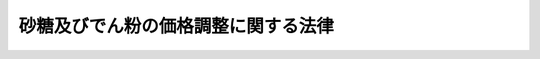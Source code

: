 .. _S40HO109:

====================================
砂糖及びでん粉の価格調整に関する法律
====================================

.. raw:: html
    
    
    <b>砂糖及びでん粉の価格調整に関する法律<br>
    （昭和四十年六月二日法律第百九号）</b><br><br><div align="right">最終改正：平成一八年六月二一日法律第八九号</div><br><a name="0000000000000000000000000000000000000000000000000000000000000000000000000000000"></a>
    <br>
    　<a href="#1000000000001000000000000000000000000000000000000000000000000000000000000000000" target="data">第一章　総則（第一条・第二条）</a>
    <br>
    　<a href="#1000000000002000000000000000000000000000000000000000000000000000000000000000000" target="data">第二章　砂糖の価格調整に関する措置 </a>
    <br>
    　　<a href="#1000000000002000000001000000000000000000000000000000000000000000000000000000000" target="data">第一節　輸入に係る砂糖の価格調整に関する措置（第三条―第十条） </a>
    <br>
    　　<a href="#1000000000002000000002000000000000000000000000000000000000000000000000000000000" target="data">第二節　異性化糖の砂糖との価格調整に関する措置（第十一条―第十八条） </a>
    <br>
    　　<a href="#1000000000002000000003000000000000000000000000000000000000000000000000000000000" target="data">第三節　甘味資源作物交付金及び国内産糖交付金の交付（第十九条―第二十二条） </a>
    <br>
    　　<a href="#1000000000002000000004000000000000000000000000000000000000000000000000000000000" target="data">第四節　雑則（第二十三条―第二十五条） </a>
    <br>
    　<a href="#1000000000003000000000000000000000000000000000000000000000000000000000000000000" target="data">第三章　でん粉の価格調整に関する措置 </a>
    <br>
    　　<a href="#1000000000003000000001000000000000000000000000000000000000000000000000000000000" target="data">第一節　輸入に係るでん粉等の価格調整に関する措置（第二十六条―第三十二条） </a>
    <br>
    　　<a href="#1000000000003000000002000000000000000000000000000000000000000000000000000000000" target="data">第二節　でん粉原料用いも交付金及び国内産いもでん粉交付金の交付（第三十三条―第三十六条） </a>
    <br>
    　<a href="#1000000000004000000000000000000000000000000000000000000000000000000000000000000" target="data">第四章　雑則（第三十七条―第三十九条）   </a>
    <br>
    　<a href="#1000000000005000000000000000000000000000000000000000000000000000000000000000000" target="data">第五章　罰則（第四十条―第四十三条）  </a>
    <br><p>　　　<b><a name="1000000000001000000000000000000000000000000000000000000000000000000000000000000">第一章　総則</a>
    </b>
    </p><p>
    </p><div class="arttitle"><a name="1000000000000000000000000000000000000000000000000100000000000000000000000000000">（目的）</a>
    </div><div class="item"><b>第一条</b>
    <a name="1000000000000000000000000000000000000000000000000100000000001000000000000000000"></a>
    　この法律は、輸入に係る砂糖及びでん粉等の価格調整に関する措置、異性化糖の砂糖との価格調整に関する措置、甘味資源作物及び国内産糖並びにでん粉原料用いも及び国内産いもでん粉についての交付金を交付する措置等を定めることにより、甘味資源作物及びでん粉原料用いもに係る農業所得の確保並びに国内産糖及び国内産いもでん粉の製造事業の経営の安定その他関連産業の健全な発展を通じて、国内産糖及び国内産いもでん粉の安定的な供給の確保を図り、もつて国民生活の安定に寄与することを目的とする。
    </div>
    
    <p>
    </p><div class="arttitle"><a name="1000000000000000000000000000000000000000000000000200000000000000000000000000000">（定義）</a>
    </div><div class="item"><b>第二条</b>
    <a name="1000000000000000000000000000000000000000000000000200000000001000000000000000000"></a>
    　この法律において「甘味資源作物」とは、てん菜及びさとうきびをいう。
    </div>
    <div class="item"><b><a name="1000000000000000000000000000000000000000000000000200000000002000000000000000000">２</a>
    </b>
    　この法律において「国内産糖」とは、甘味資源作物を原料として国内で製造される砂糖をいう。
    </div>
    <div class="item"><b><a name="1000000000000000000000000000000000000000000000000200000000003000000000000000000">３</a>
    </b>
    　この法律において「粗糖」とは、分みつ（操作を加えて糖みつを分離することをいう。）をした砂糖であつて、乾燥状態において、全重量に対するしよ糖の含有量が検糖計（旋光度を測定するものに限る。）の読みで九十八・五度未満に相当するもの（車糖、でん粉を加えた粉糖その他これらに類するもの、香味料を加えたもの及び着色したものを除く。）をいう。
    </div>
    <div class="item"><b><a name="1000000000000000000000000000000000000000000000000200000000004000000000000000000">４</a>
    </b>
    　この法律において「異性化糖」とは、でん粉を酵素又は酸により加水分解して得られた主としてぶどう糖からなる糖液を酵素又はアルカリにより異性化した果糖又はぶどう糖を主成分とする糖をいう。
    </div>
    <div class="item"><b><a name="1000000000000000000000000000000000000000000000000200000000005000000000000000000">５</a>
    </b>
    　この法律において「でん粉原料用いも」とは、でん粉の製造の用に供するばれいしよ及びかんしよをいう。
    </div>
    <div class="item"><b><a name="1000000000000000000000000000000000000000000000000200000000006000000000000000000">６</a>
    </b>
    　この法律において「国内産いもでん粉」とは、でん粉原料用いもを原料として国内で製造されるでん粉をいう。
    </div>
    <div class="item"><b><a name="1000000000000000000000000000000000000000000000000200000000007000000000000000000">７</a>
    </b>
    　この法律において「でん粉原料用輸入農産物」とは、でん粉の製造の用に供するために輸入される農産物であつて、当該農産物を原料として製造されるでん粉と国内産いもでん粉との用途の競合の状況及び価格差にかんがみ、国内産いもでん粉の安定的な供給に影響を及ぼすおそれがあると認められるものとして政令で定めるものをいう。
    </div>
    <div class="item"><b><a name="1000000000000000000000000000000000000000000000000200000000008000000000000000000">８</a>
    </b>
    　この法律において「砂糖年度」及び「でん粉年度」とは、毎年十月一日から翌年九月三十日までの期間をいう。
    </div>
    <div class="item"><b><a name="1000000000000000000000000000000000000000000000000200000000009000000000000000000">９</a>
    </b>
    　この法律において「輸入」とは、<a href="/cgi-bin/idxrefer.cgi?H_FILE=%8f%ba%93%f1%8b%e3%96%40%98%5a%88%ea&amp;REF_NAME=%8a%d6%90%c5%96%40&amp;ANCHOR_F=&amp;ANCHOR_T=" target="inyo">関税法</a>
    （昭和二十九年法律第六十一号）<a href="/cgi-bin/idxrefer.cgi?H_FILE=%8f%ba%93%f1%8b%e3%96%40%98%5a%88%ea&amp;REF_NAME=%91%e6%93%f1%8f%f0&amp;ANCHOR_F=1000000000000000000000000000000000000000000000000200000000000000000000000000000&amp;ANCHOR_T=1000000000000000000000000000000000000000000000000200000000000000000000000000000#1000000000000000000000000000000000000000000000000200000000000000000000000000000" target="inyo">第二条</a>
    に定める輸入をいう。
    </div>
    
    
    <p>　　　<b><a name="1000000000002000000000000000000000000000000000000000000000000000000000000000000">第二章　砂糖の価格調整に関する措置</a>
    </b>
    </p><p>　　　　<b><a name="1000000000002000000001000000000000000000000000000000000000000000000000000000000">第一節　輸入に係る砂糖の価格調整に関する措置</a>
    </b>
    </p><p>
    </p><div class="arttitle"><a name="1000000000000000000000000000000000000000000000000300000000000000000000000000000">（砂糖調整基準価格）</a>
    </div><div class="item"><b>第三条</b>
    <a name="1000000000000000000000000000000000000000000000000300000000001000000000000000000"></a>
    　農林水産大臣は、毎砂糖年度、当該年度の開始前十五日までに、粗糖につき、砂糖調整基準価格を定めなければならない。
    </div>
    <div class="item"><b><a name="1000000000000000000000000000000000000000000000000300000000002000000000000000000">２</a>
    </b>
    　砂糖調整基準価格は、輸入に係る砂糖の価格がその額を下回つて低落した場合にこれによる甘味資源作物の生産の振興及び国内産糖の製造事業の健全な発展に及ぼす悪影響を緩和するため輸入に係る砂糖の価格を調整することが必要となると認められる価格として、甘味資源作物が特に効率的に生産されている場合の生産費の額に国内産糖が特に効率的に製造されている場合の製造に要する費用の額を加えて得た額を基礎として、政令で定めるところにより粗糖の国際価格の動向を考慮して定める額を基準とし、政令で定めるところにより粗糖の輸入価格（関税の額に相当する金額を除く。）に換算して、定めるものとする。
    </div>
    <div class="item"><b><a name="1000000000000000000000000000000000000000000000000300000000003000000000000000000">３</a>
    </b>
    　農林水産大臣は、砂糖調整基準価格を定めようとするときは、食料・農業・農村政策審議会の意見を聴かなければならない。
    </div>
    <div class="item"><b><a name="1000000000000000000000000000000000000000000000000300000000004000000000000000000">４</a>
    </b>
    　農林水産大臣は、砂糖調整基準価格を定めたときは、遅滞なく、これを告示しなければならない。
    </div>
    
    <p>
    </p><div class="item"><b><a name="1000000000000000000000000000000000000000000000000400000000000000000000000000000">第四条</a>
    </b>
    <a name="1000000000000000000000000000000000000000000000000400000000001000000000000000000"></a>
    　砂糖調整基準価格は、内外の砂糖の需給事情、物価その他の経済事情に著しい変動が生じ、又は生ずるおそれがある場合において、必要があるときは、改定することができる。
    </div>
    <div class="item"><b><a name="1000000000000000000000000000000000000000000000000400000000002000000000000000000">２</a>
    </b>
    　前条第三項及び第四項の規定は、砂糖調整基準価格の改定について準用する。
    </div>
    
    <p>
    </p><div class="arttitle"><a name="1000000000000000000000000000000000000000000000000500000000000000000000000000000">（輸入に係る指定糖の機構への売渡し）</a>
    </div><div class="item"><b>第五条</b>
    <a name="1000000000000000000000000000000000000000000000000500000000001000000000000000000"></a>
    　粗糖その他の政令で定める種類の砂糖又は砂糖とぶどう糖その他の砂糖以外の糖とを混合した糖で政令で定めるもの（以下「指定糖」という。）につき<a href="/cgi-bin/idxrefer.cgi?H_FILE=%8f%ba%93%f1%8b%e3%96%40%98%5a%88%ea&amp;REF_NAME=%8a%d6%90%c5%96%40%91%e6%98%5a%8f%5c%8e%b5%8f%f0&amp;ANCHOR_F=1000000000000000000000000000000000000000000000006700000000000000000000000000000&amp;ANCHOR_T=1000000000000000000000000000000000000000000000006700000000000000000000000000000#1000000000000000000000000000000000000000000000006700000000000000000000000000000" target="inyo">関税法第六十七条</a>
    の規定による輸入の申告（以下「輸入申告」という。）をする者（その者が当該輸入申告の際その輸入申告に係る指定糖の所有者でない場合にあつては、その所有者。以下「指定糖輸入申告者等」という。）は、その輸入申告の時について適用される次条の平均輸入価格が砂糖調整基準価格に満たない額であるときは、政令で定めるところにより、その輸入申告に係る指定糖を独立行政法人農畜産業振興機構（以下「機構」という。）に売り渡さなければならない。ただし、その輸入申告に係る指定糖が<a href="/cgi-bin/idxrefer.cgi?H_FILE=%96%be%8e%6c%8e%4f%96%40%8c%dc%8e%6c&amp;REF_NAME=%8a%d6%90%c5%92%e8%97%a6%96%40&amp;ANCHOR_F=&amp;ANCHOR_T=" target="inyo">関税定率法</a>
    （明治四十三年法律第五十四号）<a href="/cgi-bin/idxrefer.cgi?H_FILE=%96%be%8e%6c%8e%4f%96%40%8c%dc%8e%6c&amp;REF_NAME=%91%e6%8f%5c%8e%6c%8f%f0&amp;ANCHOR_F=1000000000000000000000000000000000000000000000001400000000000000000000000000000&amp;ANCHOR_T=1000000000000000000000000000000000000000000000001400000000000000000000000000000#1000000000000000000000000000000000000000000000001400000000000000000000000000000" target="inyo">第十四条</a>
    の規定により関税が免除されるものである場合その他政令で定める場合は、この限りでない。
    </div>
    <div class="item"><b><a name="1000000000000000000000000000000000000000000000000500000000002000000000000000000">２</a>
    </b>
    　前項の規定による指定糖の売渡しは、当該指定糖に係る輸入申告の前に、売渡申込書を機構に提出してしなければならない。
    </div>
    <div class="item"><b><a name="1000000000000000000000000000000000000000000000000500000000003000000000000000000">３</a>
    </b>
    　指定糖についての<a href="/cgi-bin/idxrefer.cgi?H_FILE=%8f%ba%93%f1%8b%e3%96%40%98%5a%88%ea&amp;REF_NAME=%8a%d6%90%c5%96%40%91%e6%8e%b5%8f%5c%8f%f0&amp;ANCHOR_F=1000000000000000000000000000000000000000000000007000000000000000000000000000000&amp;ANCHOR_T=1000000000000000000000000000000000000000000000007000000000000000000000000000000#1000000000000000000000000000000000000000000000007000000000000000000000000000000" target="inyo">関税法第七十条</a>
    の規定の適用については、前項の規定による売渡申込書の提出があつた場合における当該申込みに対する機構の承諾は、<a href="/cgi-bin/idxrefer.cgi?H_FILE=%8f%ba%93%f1%8b%e3%96%40%98%5a%88%ea&amp;REF_NAME=%93%af%8f%f0%91%e6%88%ea%8d%80&amp;ANCHOR_F=1000000000000000000000000000000000000000000000007000000000001000000000000000000&amp;ANCHOR_T=1000000000000000000000000000000000000000000000007000000000001000000000000000000#1000000000000000000000000000000000000000000000007000000000001000000000000000000" target="inyo">同条第一項</a>
    の許可、承認等とみなす。
    </div>
    <div class="item"><b><a name="1000000000000000000000000000000000000000000000000500000000004000000000000000000">４</a>
    </b>
    　前項の機構の承諾に関し必要な事項は、政令で定める。
    </div>
    
    <p>
    </p><div class="arttitle"><a name="1000000000000000000000000000000000000000000000000600000000000000000000000000000">（平均輸入価格）</a>
    </div><div class="item"><b>第六条</b>
    <a name="1000000000000000000000000000000000000000000000000600000000001000000000000000000"></a>
    　粗糖の平均輸入価格（以下この節及び次節において「平均輸入価格」という。）は、政令で定める期間ごとにその各期間を適用期間とし、政令で定めるところにより、その期間前の一定期間の海外における代表的な粗糖の市価の平均額に輸入するまでの運賃その他の諸掛りの標準額の平均額を加えて得た額を基準として、農林水産大臣が定める。
    </div>
    <div class="item"><b><a name="1000000000000000000000000000000000000000000000000600000000002000000000000000000">２</a>
    </b>
    　平均輸入価格は、その適用期間の初日前三日までに、その適用期間を明示して、告示しなければならない。
    </div>
    <div class="item"><b><a name="1000000000000000000000000000000000000000000000000600000000003000000000000000000">３</a>
    </b>
    　平均輸入価格は、その適用期間の満了前においても、海外における粗糖の市価が著しく騰貴した場合その他政令で定める場合には、その残存期間について、改定することができる。この場合には、農林水産大臣は、遅滞なく、改定後の平均輸入価格及びその適用期間を告示しなければならない。
    </div>
    <div class="item"><b><a name="1000000000000000000000000000000000000000000000000600000000004000000000000000000">４</a>
    </b>
    　第一項の規定は、平均輸入価格の改定について準用する。この場合において、同項中「政令で定める期間ごとにその各期間を適用期間とし」とあるのは、「当該残存期間につき」と読み替えるものとする。
    </div>
    
    <p>
    </p><div class="arttitle"><a name="1000000000000000000000000000000000000000000000000700000000000000000000000000000">（輸入に係る指定糖の買入れの価格）</a>
    </div><div class="item"><b>第七条</b>
    <a name="1000000000000000000000000000000000000000000000000700000000001000000000000000000"></a>
    　第五条第一項の規定による売渡しに係る指定糖についての機構の買入れの価格は、次に掲げるとおりとする。
    <div class="number"><b><a name="1000000000000000000000000000000000000000000000000700000000001000000001000000000">一</a>
    </b>
    　当該指定糖が砂糖である場合にあつては、その輸入申告の時について適用される平均輸入価格（粗糖以外の砂糖にあつては、その種類に応じて、当該平均輸入価格に農林水産省令で定めるところにより算出される額を加減して得た額）
    </div>
    <div class="number"><b><a name="1000000000000000000000000000000000000000000000000700000000001000000002000000000">二</a>
    </b>
    　当該指定糖が砂糖と砂糖以外の糖とを混合した糖（以下「混合糖」という。）である場合にあつては、次のイに掲げる額に次のロに掲げる額を加えて得た額<div class="para1"><b>イ</b>　その輸入申告の時について適用される平均輸入価格に砂糖含有率（混合糖に含まれる砂糖の割合をいう。以下同る場合にあつては、その種類に応じて、当該乗じて得た額に農林水産省令で定めるところにより算出される額を加減して得た額）</div>
    <div class="para1"><b>ロ</b>　その輸入申告の時について適用される平均輸入価格に当該混合糖に含まれる砂糖以外の糖の割合を乗じて得た額に、粗糖と当該砂糖以外の糖との性状、用途、市価等の差異を勘案して当該砂糖以外の糖の種類に応じて農林水産省令で定める割合を乗じて得た額</div>
    
    </div>
    </div>
    
    <p>
    </p><div class="arttitle"><a name="1000000000000000000000000000000000000000000000000800000000000000000000000000000">（輸入に係る指定糖の売戻し）</a>
    </div><div class="item"><b>第八条</b>
    <a name="1000000000000000000000000000000000000000000000000800000000001000000000000000000"></a>
    　機構は、第五条第一項の規定による指定糖の売渡しをした者に対し、その指定糖を売り戻さなければならない。
    </div>
    <div class="item"><b><a name="1000000000000000000000000000000000000000000000000800000000002000000000000000000">２</a>
    </b>
    　機構は、前項の規定による売戻しをするため、第五条第一項の規定による指定糖の売渡しを受けるに当たつて、当該売渡しをする者がその売渡しに係る指定糖を買い戻さなければならない旨の条件を付することができる。
    </div>
    <div class="item"><b><a name="1000000000000000000000000000000000000000000000000800000000003000000000000000000">３</a>
    </b>
    　機構は、第五条第一項の規定による指定糖の売渡しを受けるに当たつて、当該売渡しをする者に対し、前項の条件を付するほか、政令で定めるところにより、当該条件による買戻しに係る債務の履行を確保するため必要な範囲内で、保証金、証券その他の担保を提供させることができる。
    </div>
    
    <p>
    </p><div class="arttitle"><a name="1000000000000000000000000000000000000000000000000900000000000000000000000000000">（輸入に係る指定糖の売戻しの価格）</a>
    </div><div class="item"><b>第九条</b>
    <a name="1000000000000000000000000000000000000000000000000900000000001000000000000000000"></a>
    　前条第一項の規定による機構の指定糖の売戻しの価格は、次に掲げるとおりとする。
    <div class="number"><b><a name="1000000000000000000000000000000000000000000000000900000000001000000001000000000">一</a>
    </b>
    当該指定糖が砂糖である場合にあつては、次のイに掲げる額と次のロに掲げる額との差額にその砂糖に係る輸入申告の日の属する砂糖年度に係る農林水産大臣の定める率（以下この条において「指定糖調整率」という。）を乗じて得た額から次のハに掲げる額（その額が当該指定糖調整率を乗じて得た額を超えるときは、その乗じて得た額）を控除して得た額（国際約束に従つて農林水産大臣が定めて告示する額を超えるときは、その告示する額）を、次のロに掲げる額に加えて得た額<div class="para1"><b>イ</b>　砂糖調整基準価格（粗糖以外の砂糖にあつては、その種類に応じて、当該砂糖調整基準価格に農林水産省令で定めるところにより算出される額を加減して得た額）</div>
    <div class="para1"><b>ロ</b>　第七条第一号に掲げる額</div>
    <div class="para1"><b>ハ</b>　当該輸入申告の時について適用される農林水産大臣の定める額（粗糖以外の砂糖にあつては、その種類に応じて、当該額に農林水産省令で定めるところにより算出される額を加減して得た額）</div>
    
    
    </div>
    <div class="number"><b><a name="1000000000000000000000000000000000000000000000000900000000001000000002000000000">二</a>
    </b>
    当該指定糖が混合糖である場合にあつては、次のイに掲げる額と次のロに掲げる額との差額にその混合糖に係る輸入申告の日の属する砂糖年度に係る指定糖調整率を乗じて得た額から次のハに掲げる額（その額が当該指定糖調整率を乗じて得た額を超えるときは、その乗じて得た額）を控除して得た額（国際約束に従つて農林水産大臣が定めて告示する額を超えるときは、その告示する額）を次のロに掲げる額に加えて得た額に、第七条第二号ロに掲げる額を加えて得た額<div class="para1"><b>イ</b>　砂糖調整基準価格に砂糖含有率を乗じて得た額（当該混合糖に含まれる砂糖が粗糖以外のものである場合にあつては、その種類に応じて、当該乗じて得た額に農林水産省令で定めるところにより算出される額を加減して得た額）</div>
    <div class="para1"><b>ロ</b>　第七条第二号イに掲げる額</div>
    <div class="para1"><b>ハ</b>　前号ハの農林水産大臣の定める額に砂糖含有率を乗じて得た額（当該混合糖に含まれる砂糖が粗糖以外のものである場合にあつては、その種類に応じて、当該乗じて得た額に農林水産省令で定めるところにより算出される額を加減して得た額）</div>
    
    
    </div>
    </div>
    <div class="item"><b><a name="1000000000000000000000000000000000000000000000000900000000002000000000000000000">２</a>
    </b>
    　指定糖調整率は、毎砂糖年度、当該年度の開始前十五日までに、政令で定めるところにより、第一号に掲げる数量を第二号に掲げる数量で除して得た数を限度として、定めるものとする。
    <div class="number"><b><a name="1000000000000000000000000000000000000000000000000900000000002000000001000000000">一</a>
    </b>
    当該年度の前年度における国内産糖の供給数量を基準とし当該年度におけるその見込数量を参酌して定めた国内産糖の推定供給数量
    </div>
    <div class="number"><b><a name="1000000000000000000000000000000000000000000000000900000000002000000002000000000">二</a>
    </b>
    当該年度の前年度における輸入に係る砂糖（輸入に係る指定糖たる混合糖に含まれる砂糖を含む。以下同じ。）の数量及び国内産糖の供給数量を基準とし当該年度におけるこれらの数量の見込数量を参酌して定めた輸入に係る砂糖及び国内産糖の推定総供給数量
    </div>
    </div>
    <div class="item"><b><a name="1000000000000000000000000000000000000000000000000900000000003000000000000000000">３</a>
    </b>
    　第一項第一号ハの農林水産大臣の定める額は、第十二条第一項の期間ごとにその各期間を適用期間とし、第一号に掲げる数量を第二号に掲げる数量で除して得た数を第三号に掲げる額に乗じて得た額を、政令で定めるところにより輸入に係る粗糖についての機構の売戻しの価格に換算した額を限度として、定めるものとする。
    <div class="number"><b><a name="1000000000000000000000000000000000000000000000000900000000003000000001000000000">一</a>
    </b>
    その適用期間の属する砂糖年度の前年度における異性化糖の製造数量及び輸入数量（輸入に係る混合異性化糖（異性化糖と砂糖その他の異性化糖以外の糖とを混合した糖で政令で定めるものをいう。以下同じ。）に含まれる異性化糖の数量を含む。）を基準とし当該年度におけるこれらの数量の見込数量を参酌して定めた異性化糖（輸入に係る混合異性化糖に含まれる異性化糖を含む。）の推定供給数量を、政令で定めるところにより標準異性化糖（農林水産省令で定める規格の異性化糖に含まれる固形分としての糖をいう。以下同じ。）の数量に換算した数量（第十二条第一項及び第十五条第三項において「標準異性化糖推定供給数量」という。）
    </div>
    <div class="number"><b><a name="1000000000000000000000000000000000000000000000000900000000003000000002000000000">二</a>
    </b>
    その適用期間の属する砂糖年度における前項第二号に掲げる数量
    </div>
    <div class="number"><b><a name="1000000000000000000000000000000000000000000000000900000000003000000003000000000">三</a>
    </b>
    その適用期間における第十一条第一項の異性化糖調整基準価格と第十二条第一項の異性化糖の平均供給価格（当該異性化糖の平均供給価格が当該異性化糖調整基準価格以上の額である場合には、当該異性化糖調整基準価格）との差額に、その適用期間の属する砂糖年度に係る第十五条第一項の異性化糖調整率を乗じて得た額
    </div>
    </div>
    <div class="item"><b><a name="1000000000000000000000000000000000000000000000000900000000004000000000000000000">４</a>
    </b>
    　第三条第四項の規定は指定糖調整率について、第六条第二項から第四項までの規定は第一項第一号ハの農林水産大臣の定める額について、それぞれ、準用する。この場合において、同条第三項中「海外における粗糖の市価が著しく騰貴した場合」とあるのは「第十一条第一項の異性化糖調整基準価格又は第十二条第一項の異性化糖の平均供給価格が改定された場合」と、同条第四項中「第一項」とあるのは「第九条第三項」と、「政令で定める期間」とあるのは「第十二条第一項の期間」と読み替えるものとする。
    </div>
    
    <p>
    </p><div class="arttitle"><a name="1000000000000000000000000000000000000000000000001000000000000000000000000000000">（買入れ及び売戻しの価格の減額）</a>
    </div><div class="item"><b>第十条</b>
    <a name="1000000000000000000000000000000000000000000000001000000000001000000000000000000"></a>
    　第五条第一項の規定による売渡しに係る指定糖が当該売渡し前に変質したものである場合には、機構は、農林水産省令で定めるところにより、当該指定糖につき買入れ及び売戻しの価格を減額することができる。
    </div>
    
    
    <p>　　　　<b><a name="1000000000002000000002000000000000000000000000000000000000000000000000000000000">第二節　異性化糖の砂糖との価格調整に関する措置</a>
    </b>
    </p><p>
    </p><div class="arttitle"><a name="1000000000000000000000000000000000000000000000001100000000000000000000000000000">（異性化糖等の機構への売渡し）</a>
    </div><div class="item"><b>第十一条</b>
    <a name="1000000000000000000000000000000000000000000000001100000000001000000000000000000"></a>
    　農林水産省令で定める施設により異性化糖を製造する者（以下「異性化糖製造者」という。）は、製造した異性化糖をその製造場から移出する場合においてその移出の時について適用される次条第一項の異性化糖の平均供給価格が異性化糖調整基準価格（砂糖調整基準価格を政令で定めるところにより標準異性化糖の価格に換算して農林水産大臣が定める価格をいう。以下同じ。）に満たない額であるときは、その移出に係る異性化糖を機構に売り渡さなければならない。ただし、輸入に係る粗糖につき当該移出の時について適用される平均輸入価格が砂糖調整基準価格に満たない額である場合であり、かつ、当該移出の時について適用される同項の異性化糖の平均供給価格が当該移出の時について適用される異性化糖標準価格（第六条第一項の政令で定める期間（当該期間をその適用期間とする平均輸入価格が砂糖調整基準価格以上の額である場合における当該期間を除く。）ごとにその各期間を適用期間とし、その期間における輸入に係る粗糖についての第九条第一項第一号に規定する機構の売戻しの価格を政令で定めるところにより標準異性化糖の価格に換算して農林水産大臣が定める価格をいう。以下同じ。）を超える場合は、この限りでない。
    </div>
    <div class="item"><b><a name="1000000000000000000000000000000000000000000000001100000000002000000000000000000">２</a>
    </b>
    　異性化糖又は混合異性化糖（以下「異性化糖等」という。）につき輸入申告をする者（その者が当該輸入申告の際その輸入申告に係る異性化糖等の所有者でない場合にあつては、その所有者）は、その輸入申告の時について適用される次条第一項の異性化糖の平均供給価格が異性化糖調整基準価格に満たない額であるときは、次に掲げる場合を除き、政令で定めるところにより、その輸入申告に係る異性化糖等を機構に売り渡さなければならない。
    <div class="number"><b><a name="1000000000000000000000000000000000000000000000001100000000002000000001000000000">一</a>
    </b>
    　当該輸入申告に係る異性化糖等が<a href="/cgi-bin/idxrefer.cgi?H_FILE=%96%be%8e%6c%8e%4f%96%40%8c%dc%8e%6c&amp;REF_NAME=%8a%d6%90%c5%92%e8%97%a6%96%40%91%e6%8f%5c%8e%6c%8f%f0&amp;ANCHOR_F=1000000000000000000000000000000000000000000000001400000000000000000000000000000&amp;ANCHOR_T=1000000000000000000000000000000000000000000000001400000000000000000000000000000#1000000000000000000000000000000000000000000000001400000000000000000000000000000" target="inyo">関税定率法第十四条</a>
    の規定により関税が免除されるものである場合その他政令で定める場合
    </div>
    <div class="number"><b><a name="1000000000000000000000000000000000000000000000001100000000002000000002000000000">二</a>
    </b>
    　輸入に係る粗糖につき当該輸入申告の時について適用される平均輸入価格が砂糖調整基準価格に満たない額である場合であり、かつ、当該輸入申告の時について適用される次条第一項の異性化糖の平均供給価格が当該輸入申告の時について適用される異性化糖標準価格を超える場合
    </div>
    </div>
    <div class="item"><b><a name="1000000000000000000000000000000000000000000000001100000000003000000000000%E3%81%8D%E3%82%8B%E3%80%8D%E3%81%A8%E3%81%82%E3%82%8B%E3%81%AE%E3%81%AF%E3%80%8C%E4%BD%B5%E3%81%9B%E3%81%A6%E6%94%B9%E5%AE%9A%E3%81%97%E3%81%AA%E3%81%91%E3%82%8C%E3%81%B0%E3%81%AA%E3%82%89%E3%81%AA%E3%81%84%E3%80%8D%E3%81%A8%E3%80%81%E5%90%8C%E6%9D%A1%E7%AC%AC%E5%9B%9B%E9%A0%85%E4%B8%AD%E3%80%8C%E7%AC%AC%E4%B8%80%E9%A0%85%E3%81%AE%E3%80%8D%E3%81%A8%E3%81%82%E3%82%8B%E3%81%AE%E3%81%AF%E3%80%8C%E7%AC%AC%E5%8D%81%E4%B8%80%E6%9D%A1%E7%AC%AC%E4%B8%80%E9%A0%85%E3%81%9F%E3%81%A0%E3%81%97%E6%9B%B8%E3%81%AE%E7%95%B0%E6%80%A7%E5%8C%96%E7%B3%96%E6%A8%99%E6%BA%96%E4%BE%A1%E6%A0%BC%E3%81%AE%E6%B1%BA%E5%AE%9A%E3%81%AB%E9%96%A2%E3%81%99%E3%82%8B%E3%80%8D%E3%81%A8%E3%80%81%E3%80%8C%E6%94%BF%E4%BB%A4%E3%81%A7%E5%AE%9A%E3%82%81%E3%82%8B%E6%9C%9F%E9%96%93%E3%80%8D%E3%81%A8%E3%81%82%E3%82%8B%E3%81%AE%E3%81%AF%E3%80%8C%E7%AC%AC%E5%85%AD%E6%9D%A1%E7%AC%AC%E4%B8%80%E9%A0%85%E3%81%AE%E6%94%BF%E4%BB%A4%E3%81%A7%E5%AE%9A%E3%82%81%E3%82%8B%E6%9C%9F%E9%96%93%EF%BC%88%E5%BD%93%E8%A9%B2%E6%9C%9F%E9%96%93%E3%82%92%E3%81%9D%E3%81%AE%E9%81%A9%E7%94%A8%E6%9C%9F%E9%96%93%E3%81%A8%E3%81%99%E3%82%8B%E5%B9%B3%E5%9D%87%E8%BC%B8%E5%85%A5%E4%BE%A1%E6%A0%BC%E3%81%8C%E7%A0%82%E7%B3%96%E8%AA%BF%E6%95%B4%E5%9F%BA%E6%BA%96%E4%BE%A1%E6%A0%BC%E4%BB%A5%E4%B8%8A%E3%81%AE%E9%A1%8D%E3%81%A7%E3%81%82%E3%82%8B%E5%A0%B4%E5%90%88%E3%81%AB%E3%81%8A%E3%81%91%E3%82%8B%E5%BD%93%E8%A9%B2%E6%9C%9F%E9%96%93%E3%82%92%E9%99%A4%E3%81%8F%E3%80%82%EF%BC%89%E3%80%8D%E3%81%A8%E8%AA%AD%E3%81%BF%E6%9B%BF%E3%81%88%E3%82%8B%E3%82%82%E3%81%AE%E3%81%A8%E3%81%99%E3%82%8B%E3%80%82%0A&lt;/DIV&gt;%0A&lt;DIV%20class=" item><b><a name="1000000000000000000000000000000000000000000000001100000000007000000000000000000">７</a>
    </b>
    　第一項の規定による異性化糖の売渡しは、当該異性化糖をその製造場から移出する前に、売渡申込書を機構に提出してしなければならない。
    </a></b></div>
    <div class="item"><b><a name="1000000000000000000000000000000000000000000000001100000000008000000000000000000">８</a>
    </b>
    　第二項の規定による異性化糖等の売渡しは、当該異性化糖等に係る輸入申告の前に、売渡申込書を機構に提出してしなければならない。
    </div>
    <div class="item"><b><a name="1000000000000000000000000000000000000000000000001100000000009000000000000000000">９</a>
    </b>
    　前二項の規定による売渡申込書の提出があつた場合における当該申込みに対する機構の承諾に関し必要な事項は、政令で定める。
    </div>
    <div class="item"><b><a name="1000000000000000000000000000000000000000000000001100000000010000000000000000000">１０</a>
    </b>
    　異性化糖製造者が異性化糖の製造場において行う次の行為は、製造した異性化糖のその製造場からの移出とみなす。
    <div class="number"><b><a name="1000000000000000000000000000000000000000000000001100000000010000000001000000000">一</a>
    </b>
    　製造した異性化糖と当該異性化糖以外の物とを混合すること。
    </div>
    <div class="number"><b><a name="1000000000000000000000000000000000000000000000001100000000010000000002000000000">二</a>
    </b>
    　製造した異性化糖を消費すること。
    </div>
    </div>
    <div class="item"><b><a name="1000000000000000000000000000000000000000000000001100000000011000000000000000000">１１</a>
    </b>
    　異性化糖製造者が異性化糖の製造を廃止する場合において、製造した異性化糖がその製造場に現存するときは、当該異性化糖製造者がその製造を廃止する日に当該異性化糖を当該製造場から移出するものとみなす。
    </div>
    <div class="item"><b><a name="1000000000000000000000000000000000000000000000001100000000012000000000000000000">１２</a>
    </b>
    　第五条第三項の規定は、第二項の規定による売渡しに係る異性化糖等について準用する。この場合において、同条第三項中「前項」とあるのは「第十一条第八項」と、「同条第一項」とあるのは「同法第七十条第一項」と読み替えるものとする。
    </div>
    
    <p>
    </p><div class="arttitle"><a name="1000000000000000000000000000000000000000000000001200000000000000000000000000000">（異性化糖平均供給価格）</a>
    </div><div class="item"><b>第十二条</b>
    <a name="1000000000000000000000000000000000000000000000001200000000001000000000000000000"></a>
    　異性化糖の平均供給価格（以下「異性化糖平均供給価格」という。）は、標準異性化糖につき、政令で定めるところにより砂糖年度を区分した期場合」と、同条第四項中「第一項」とあるのは「第十二条第一項」と、「政令で定める期間」とあるのは「政令で定めるところにより砂糖年度を区分した期間」と読み替えるものとする。
    </div>
    
    <p>
    </p><div class="arttitle"><a name="1000000000000000000000000000000000000000000000001300000000000000000000000000000">（異性化糖等の買入れの価格）</a>
    </div><div class="item"><b>第十三条</b>
    <a name="1000000000000000000000000000000000000000000000001300000000001000000000000000000"></a>
    　第十一条第一項の規定による売渡しに係る異性化糖（以下「国内産異性化糖」という。）についての機構の買入れの価格は、当該国内産異性化糖の移出の時について適用される異性化糖平均供給価格（標準異性化糖以外の異性化糖にあつては、農林水産省令で定める規格の区分に応じて、当該異性化糖平均供給価格に農林水産省令で定めるところにより算出される額を加減して得た額）とする。
    </div>
    <div class="item"><b><a name="1000000000000000000000000000000000000000000000001300000000002000000000000000000">２</a>
    </b>
    　第十一条第二項の規定による売渡しに係る異性化糖（以下「輸入異性化糖」という。）又は混合異性化糖（以下「輸入混合異性化糖」という。）についての機構の買入れの価格は、次の各号に掲げる区分に応じ、それぞれ、当該各号に掲げる額から消費税及び地方消費税の額に相当する金額を控除して得た額とする。
    <div class="number"><b><a name="1000000000000000000000000000000000000000000000001300000000002000000001000000000">一</a>
    </b>
    　輸入異性化糖　その輸入申告の時について適用される異性化糖平均供給価格（標準異性化糖以外の異性化糖にあつては、農林水産省令で定める規格の区分に応じて、当該異性化糖平均供給価格に農林水産省令で定めるところにより算出される額を加減して得た額）
    </div>
    <div class="number"><b><a name="1000000000000000000000000000000000000000000000001300000000002000000002000000000">二</a>
    </b>
    　輸入混合異性化糖　次のイに掲げる額に次のロに掲げる額を加えて得た額<div class="para1"><b>イ</b>　その輸入申告の時について適用される異性化糖平均供給価格に異性化糖含有率（混合異性化糖に含まれる異性化糖の割合をいう。以下同じ。）を乗じて得た額（当該輸入混合異性化糖に含まれる異性化糖が標準異性化糖以外のものである場合にあつては、農林水産省令で定める規格の区分に応じて、当該乗じて得た額に農林水産省令で定めるところにより算出される額を加減して得た額）</div>
    <div class="para1"><b>ロ</b>　その輸入申告の時について適用される異性化糖平均供給価格に当該輸入混合異性化糖に含まれる異性化糖以外の糖の割合を乗じて得た額に、標準異性化糖と当該異性化糖以外の糖との性状、用途、市価等の差異を勘案して当該異性化糖以外の糖の種類に応じて農林水産省令で定める割合を乗じて得た額</div>
    
    </div>
    </div>
    
    <p>
    </p><div class="arttitle"><a name="1000000000000000000000000000000000000000000000001400000000000000000000000000000">（異性化糖等の売戻し）</a>
    </div><div class="item"><b>第十四条</b>
    <a name="1000000000000000000000000000000000000000000000001400000000001000000000000000000"></a>
    　機構は、第十一条第一項又は第二項の規定による異性化糖等の売渡しをした者に対し、その異性化糖等を売り戻さなければならない。
    </div>
    <div class="item"><b><a name="1000000000000000000000000000000000000000000000001400000000002000000000000000000">２</a>
    </b>
    　第八条第二項及び第三項の規定は、前項の規定による異性化糖等の売戻しについて準用する。この場合において、同条第二項中「第五条第一項の規定による指定糖の売渡し」とあるのは「第十一条第一項又は第二項の規定による異性化糖等の売渡し」と、「その売渡しに係る指定糖」とあるのは「その売渡しに係る異性化糖等」と、同条第三項中「第五条第一項の規定による指定糖の売渡し」とあるのは「第十一条第一項又は第二項の規定による異性化糖等の売渡し」と読み替えるものとする。
    </div>
    
    <p>
    </p><div class="arttitle"><a name="1000000000000000000000000000000000000000000000001500000000000000000000000000000">（異性化糖等の売戻しの価格）</a>
    </div><div class="item"><b>第十五条</b>
    <a name="1000000000000000000000000000000000000000000000001500000000001000000000000000000"></a>
    　前条第一項の規定による機構の異性化糖等の売戻しの価格は、次に掲げるとおりとする。
    <div class="number"><b><a name="1000000000000000000000000000000000000000000000001500000000001000000001000000000">一</a>
    </b>
    　国内産異性化糖については、次のイに掲げる額と次のロに掲げる額との差額に当該国内産異性化糖の移出の日の属する砂糖年度に係る農林水産大臣の定める率（以下この条において「異性化糖調整率」という。）を乗じて得た額を次のロに掲げる額に加えて得た額<div class="para1"><b>イ</b>　異性化糖調整基準価格（標準異性化糖以外の異性化糖にあつては、農林水産省令で定める規格の区分に応じて、当該異性化糖調整基準価格に農林水産省令で定めるところにより算出される額を加減して得た額）</div>
    <div class="para1"><b>ロ</b>　当該国内産異性化糖の移出の時について適用される異性化糖平均供給価格（標準異性化糖以外の異性化糖にあつては、農林水産省令で定める規格の区分に応じて、当該異性化糖平均供給価格に農林水産省令で定めるところにより算出される額を加減して得た額。次号において同じ。）</div>
    
    </div>
    <div class="number"><b><a name="1000000000000000000000000000000000000000000000001500000000001000000002000000000">二</a>
    </b>
    　輸入異性化糖については、次のイに掲げる額と次のロに掲げる額との差額に当該輸入異性化糖の輸入申告の日の属する砂糖年度に係る異性化糖調整率を乗じて得た額を次のロに掲げる額に加えて得た額から、消費税及び地方消費税の額に相当する金額を控除して得た額（その額が輸入異性化糖につき第十三条第二項の規定により定められる機構の買入れの価格に国際約束に従つて農林水産大臣が定めて告示する額を加えて得た額を超えるときは、その加えて得た額）<div class="para1"><b>イ</b>　前号イに掲げる額</div>
    <div class="para1"><b>ロ</b>　当該輸入異性化糖の輸入申告の時について適用される異性化糖平均供給価格</div>
    
    </div>
    <div class="number"><b><a name="1000000000000000000000000000000000000000000000001500000000001000000003000000000">三</a>
    </b>
    　輸入混合異性化糖については、次のイに掲げる額と次のロに掲げる額との差額に当該輸入混合異性化糖の輸入申告の日の属する砂糖年度に係る異性化糖調整率を乗じて得た額を次のロに掲げる額に加えて得た額に、第十三条第二項第二号ロに掲げる額を加えて得た額から、消費税及び地方消費税の額に相当する金額を控除して得た額（その額が輸入混合異性化糖につき同項の規定により定められる機構の買入れの価格に国際約束に従つて農林水産大臣が定めて告示する額を加えて得た額を超えるときは、その加えて得た額）<div class="para1"><b>イ</b>　異性化糖調整基準価格に異性化糖含有率を乗じて得た額（当該輸入混合異性化糖に含まれる異性化糖が標準異性化糖以外のものである場合にあつては、農林水産省令で定める規格の区分に応じて、当該乗じて得た額に農林水産省令で定めるところにより算出される額を加減して得た額）</div>
    <div class="para1"><b>ロ</b>　当該輸入混合異性化糖の輸入申告の時について適用される異性化糖平均供給価格に異性化糖含有率を乗じて得た額（当該輸入混合異性化糖に含まれる異性化糖が標準異性化糖以外のものである場合にあつては、農林水産省令で定める規格の区分に応じて、当該乗じて得た額に農林水産省令で定めるところにより算出される額を加減して得た額）</div>
    
    </div>
    </div>
    <div class="item"><b><a name="1000000000000000000000000000000000000000000000001500000000002000000000000000000">２</a>
    </b>
    　前項の規定にかかわらず、同項各号の異性化糖又は混合異性化糖の移出又は輸入申告の時について適用される輸入に係る粗糖についての平均輸入価格が砂糖調整基準価格に満たない額である場合であり、かつ、次の各号に掲げる場合に該当する場合には、前条第一項の規定による機構の異性化糖等の売戻しの価格は、それぞれ当該各号に掲げる額とする。
    <div class="number"><b><a name="1000000000000000000000000000000000000000000000001500000000002000000001000000000">一</a>
    </b>
    　国内産異性化糖については、次のイに掲げる額が次のロに掲げる額を超える場合　次のロに掲げる額<div class="para1"><b>イ</b>　前項第一号に掲げる額</div>
    <div class="para1"><b>ロ</b>　当該国内産異性化糖の移出の時について適用される異性化糖標準価格（標準異性化糖以外の異性化糖にあつては、農林水産省令で定める規格の区分に応じて、当該異性化糖標準価格に農林水産省令で定めるところにより算出される額を加減して得た額。次号において同じ。）</div>
    
    </div>
    <div class="number"><b><a name="1000000000000000000000000000000000000000000000001500000000002000000002000000000">二</a>
    </b>
    　輸入異性化糖については、次のイに掲げる額が次のロに掲げる額を超える場合　次のロに掲げる額<div class="para1"><b>イ</b>　前項第二号に掲げる額</div>
    <div class="para1"><b>ロ</b>　当該輸入異性化糖の輸入申告の時について適用される異性化糖標準価格から消費税及び地方消費税の額に相当する金額を控除して得た額</div>
    
    </div>
    <div class="number"><b><a name="1000000000000000000000000000000000000000000000001500000000002000000003000000000">三</a>
    </b>
    　輸入混合異性化糖については、次のイに掲げる額が次のロに掲げる額を超える場合　次のロに掲げる額<div class="para1"><b>イ</b>　前項第三号に掲げる額</div>
    <div class="para1"><b>ロ</b>　当該輸入混合異性化糖の輸入申告の時について適用される異性化糖標準価格に異性化糖含有率を乗じて得た額（当該混合異性化糖に含まれる異性化糖が標準異性化糖以外のものである場合にあつては、農林水産省令で定める規格の区分に応じて、当該乗じて得た額に農林水産省令で定めるところにより算出される額を加減して得た額）に第十三条第二項第二号ロに掲げる額を加えて得た額から、消費税及び地方消費税の額に相当する金額を控除して得た額</div>
    
    </div>
    </div>
    <div class="item"><b><a name="1000000000000000000000000000000000000000000000001500000000003000000000000000000">３</a>
    </b>
    　異性化糖調整率は、毎砂糖年度、当該年度の開始前十五日までに、当該年度における第九条第二項第一号に掲げる数量を当該年度における同項第二号に掲げる数量と標準異性化糖推定供給数量に砂糖の価格形成に及ぼす異性化糖の影響の程度を示すものとして政令で定めるところにより算出される数を乗じて得た数量との合計数量で除して得た数に当該算出される数を乗じて得た数を限度として、定めるものとする。
    </div>
    <div class="item"><b><a name="1000000000000000000000000000000000000000000000001500000000004000000000000000000">４</a>
    </b>
    　第三条第四項の規定は、異性化糖調整率について準用する。
    </div>
    
    <p>
    </p><div class="arttitle"><a name="1000000000000000000000000000000000000000000000001600000000000000000000000000000">（輸入に係る異性化糖等の買入れ及び売戻しの価格の減額）</a>
    </div><div class="item"><b>第十六条</b>
    <a name="1000000000000000000000000000000000000000000000001600000000001000000000000000000"></a>
    　第十一条第二項の規定による売渡しに係る異性化糖等が当該売渡し前に変質したものである場合には、機構は、農林水産省令で定めるところにより、当該異性化糖等につき買入れ及び売戻しの価格を減額することができる。
    </div>
    
    <p>
    </p><div class="arttitle"><a name="1000000000000000000000000000000000000000000000001700000000000000000000000000000">（異性化糖の移出の制限）</a>
    </div><div class="item"><b>第十七条</b>
    <a name="1000000000000000000000000000000000000000000000001700000000001000000000000000000"></a>
    　異性化糖製造者は、第十一条第一項の規定による売渡しをすべき異性化糖を、機構に売り渡し、かつ、機構から買い戻した後でなければ、移出してはならない。
    </div>
    
    <p>
    </p><div class="arttitle"><a name="1000000000000000000000000000000000000000000000001800000000000000000000000000000">（製造開始等の届出）</a>
    </div><div class="item"><b>第十八条</b>
    <a name="1000000000000000000000000000000000000000000000001800000000001000000000000000000"></a>
    　第十一条第一項の施設に下「対象甘味資源作物生産者」という。）に対し、その生産する甘味資源作物（気象、土壌その他の自然的条件が甘味資源作物の栽培に適すると認められる地域として農林水産大臣が指定するもの（第二十一条において「指定地域」という。）の区域内において生産されたものであつて、農林水産省令で定める用途及び糖度のものに限る。次条第一項において同じ。）につき、甘味資源作物交付金を交付するものとする。
    </div>
    <div class="item"><b><a name="1000000000000000000000000000000000000000000000001900000000002000000000000000000">２</a>
    </b>
    　対象甘味資源作物生産者が<a href="/cgi-bin/idxrefer.cgi?H_FILE=%95%bd%88%ea%94%aa%96%40%94%aa%94%aa&amp;REF_NAME=%94%5f%8b%c6%82%cc%92%53%82%a2%8e%e8%82%c9%91%ce%82%b7%82%e9%8c%6f%89%63%88%c0%92%e8%82%cc%82%bd%82%df%82%cc%8c%f0%95%74%8b%e0%82%cc%8c%f0%95%74%82%c9%8a%d6%82%b7%82%e9%96%40%97%a5&amp;ANCHOR_F=&amp;ANCHOR_T=" target="inyo">農業の担い手に対する経営安定のための交付金の交付に関する法律</a>
    （平成十八年法律第八十八号）<a href="/cgi-bin/idxrefer.cgi?H_FILE=%95%bd%88%ea%94%aa%96%40%94%aa%94%aa&amp;REF_NAME=%91%e6%8e%4f%8f%f0%91%e6%88%ea%8d%80%91%e6%88%ea%8d%86&amp;ANCHOR_F=1000000000000000000000000000000000000000000000000300000000001000000001000000000&amp;ANCHOR_T=1000000000000000000000000000000000000000000000000300000000001000000001000000000#1000000000000000000000000000000000000000000000000300000000001000000001000000000" target="inyo">第三条第一項第一号</a>
    又は<a href="/cgi-bin/idxrefer.cgi?H_FILE=%95%bd%88%ea%94%aa%96%40%94%aa%94%aa&amp;REF_NAME=%91%e6%93%f1%8d%86&amp;ANCHOR_F=1000000000000000000000000000000000000000000000000300000000001000000002000000000&amp;ANCHOR_T=1000000000000000000000000000000000000000000000000300000000001000000002000000000#1000000000000000000000000000000000000000000000000300000000001000000002000000000" target="inyo">第二号</a>
    の交付金の交付を受けたときは、前項の規定にかかわらず、その交付を受けた年度の前年度に属する一月一日から当該交付を受けた年度に属する十二月三十一日までには種されたてん菜についての甘味資源作物交付金は、交付しないものとする。
    </div>
    
    <p>
    </p><div class="arttitle"><a name="1000000000000000000000000000000000000000000000002000000000000000000000000000000">（甘味資源作物交付金の金額）</a>
    </div><div class="item"><b>第二十条</b>
    <a name="1000000000000000000000000000000000000000000000002000000000001000000000000000000"></a>
    　甘味資源作物交付金の金額は、対象甘味資源作物生産者ごとに、次項の規定により定められる糖度別の甘味資源作物交付金の単価に、当該対象甘味資源作物生産者が生産し、農林水産省令で定める期間内に次条に規定する対象国内産糖製造事業者に売り渡した甘味資源作物の糖度別の数量に相当する数をそれぞれ乗じて得た金額を合算した金額とする。
    </div>
    <di><p>
    </p><div class="arttitle"><a name="1000000000000000000000000000000000000000000000002100000000000000000000000000000">（国内産糖交付金の交付）</a>
    </div><div class="item"><b>第二十一条</b>
    <a name="1000000000000000000000000000000000000000000000002100000000001000000000000000000"></a>
    　機構は、予算の範囲内において、政令で定めるところにより、国内産糖を製造する事業を行う者であつて、次に掲げる要件を満たすもの（以下「対象国内産糖製造事業者」という。）に対し、その製造する国内産糖（指定地域の区域内において製造されたものであつて、農林水産省令で定める種類及び規格のものに限る。次条第一項において同じ。）につき、国内産糖交付金を交付するものとする。
    <div class="number"><b><a name="1000000000000000000000000000000000000000000000002100000000001000000001000000000">一</a>
    </b>
    　農林水産省令で定める基準に適合する施設において国内産糖を製造していること。
    </div>
    <div class="number"><b><a name="1000000000000000000000000000000000000000000000002100000000001000000002000000000">二</a>
    </b>
    　対象甘味資源作物生産者に対して支払う甘味資源作物の対価について、農林水産省令で定める基準を満たす方法により算定することをあらかじめ対象甘味資源作物生産者と約定していること。
    </div>
    <div class="number"><b><a name="1000000000000000000000000000000000000000000000002100000000001000000003000000000">三</a>
    </b>
    　農林水産省令で定めるところにより、その事業の合理化その他の経営の改善を図るための措置に関する計画を作成し、その内容が適当である旨の農林水産大臣の認定を受けていること。
    </div>
    </div>
    
    <p>
    </p><div class="arttitle"><a name="1000000000000000000000000000000000000000000000002200000000000000000000000000000">（国内産糖交付金の金額）</a>
    </div><div class="item"><b>第二十二条</b>
    <a name="1000000000000000000000000000000000000000000000002200000000001000000000000000000"></a>
    　国内産糖交付金の金額は、対象国内産糖製造事業者ごとに、次項の規定により定められる国内産糖交付金の単価に、当該対象国内産糖製造事業者が製造し、農林水産省令で定める期間内に販売した国内産糖の数量に相当する数を乗じて得た金額とする。
    </div>
    <div class="item"><b><a name="1000000000000000000000000000000000000000000000002200000000002000000000000000000">２</a>
    </b>
    　国内産糖交付金の単価は、農林水産省令で定める国内産糖の種類に応じて、第一号に掲げる額に第二号に掲げる額を加えて得た額から第三号に掲げる額を控除して得た額を基準として、農林水産大臣が定める。
    <div class="number"><b><a name="1000000000000000000000000000000000000000000000002200000000002000000001000000000">一</a>
    </b>
    　対象甘味資源作物生産者が生産した甘味資源作物の標準的な買入れの価格に相当する額（その額が当該甘味資源作物の標準的な生産費の額を超えるときは、その標準的な生産費の額）
    </div>
    <div class="number"><b><a name="1000000000000000000000000000000000000000000000002200000000002000000002000000000">二</a>
    </b>
    前号の甘味資源作物の買入れ及びこれを原料とする国内産糖の製造に要する標準的な費用の額
    </div>
    <div class="number"><b><a name="1000000000000000000000000000000000000000000000002200000000002000000003000000000">三</a>
    </b>
    政令で定めるところにより、輸入に係る粗糖につき第九条第一項第一号の規定により定められる機構の売戻しの価格を基礎として算出される額を基準とし、砂糖の市価を参酌して算出される額
    </div>
    </div>
    <div class="item"><b><a name="1000000000000000000000000000000000000000000000002200000000003000000000000000000">３</a>
    </b>
    　国内産糖交付金の単価は、砂糖年度ごとに、国内産糖の製造が開始される時期を基準として、政令で定める期日までに告示しなければならない。
    </div>
    <div class="item"><b><a name="1000000000000000000000000000000000000000000000002200000000004000000000000000000">４</a>
    </b>
    　第二十条第四項の規定は、国内産糖交付金の単価について準用する。
    </div>
    
    
    <p>　　　　<b><a name="1000000000002000000004000000000000000000000000000000000000000000000000000000000">第四節　雑則</a>
    </b>
    </p><p>
    </p><div class="arttitle"><a name="1000000000000000000000000000000000000000000000002300000000000000000000000000000">（輸入に係る指定糖及び異性化糖等の売戻しの価格の特例）</a>
    </div><div class="item"><b>第二十三条</b>
    <a name="1000000000000000000000000000000000000000000000002300000000001000000000000000000"></a>
    　農林水産大臣は、砂糖の市価が輸入に係る粗糖につき第九条第一項第一号の規定により定められる機構の売戻しの価格を政令で定めるところにより精製糖（国内産糖を除く。）の価格に換算した額を下回つて推移し、又は推移するおそれがある場合において、前条第二項の規定により国内産糖交付金の単価が砂糖の市価を参酌して定めることとされていることからみて、機構の行う国内産糖交付金の交付の業務の適正円滑な運営に支障が生じ、又は生ずるおそれがあると認めるときは、その事態に対処するため、機構に対し、次条第一項及び第二十五条第一項に規定する売戻しの価格により売戻しをすべきことを指示するとともに、その旨を告示するものとする。
    </div>
    <div class="item"><b><a name="1000000000000000000000000000000000000000000000002300000000002000000000000000000">２</a>
    </b>
    　農林水産大臣は、前項に規定する事態が消滅したと認めるときは、遅滞なく、同項の指示を取り消すとともに、その旨を告示するものとする。
    </div>
    
    <p>
    </p><div class="item"><b><a name="1000000000000000000000000000000000000000000000002400000000000000000000000000000">第二十四条</a>
    </b>
    <a name="1000000000000000000000000000000000000000000000002400000000001000000000000000000"></a>
    　第五条第一項の規定による指定糖の売渡しの申込みがあつた場合において、その申込みをした指定糖輸入申告者等の当該申込みの日の属する農林水産省令で定めるところにより砂糖年度を区分した期間における指定糖の売渡申込数量（混合糖にあつては、当該売渡しの申込みに係る混合糖に含まれる砂糖の数量）を政令で定めるところにより粗糖の数量に換算した数量を合計した数量が通常年のその者に対する当該期間における指定糖の第八条第一項の規定による売戻しの数量（混合糖にあつては、当該売戻しに係る混合糖に含まれる砂糖の数量）を政令で定めるところにより粗糖の数量に換算した数量を合計した数量として農林水産省令で定めるところにより農林水産大臣が定めてその者及び機構に通知した数量（その数量によることが著しく不適当であると認められる場合において、通常年のその者の当該期間における指定糖の輸入数量等（混合糖にあつては、輸入に係る混合糖に含まれる砂糖の数量等）を基礎として農林水産省令で定めるところにより農林水産大臣が定める数量をその者及び機構に通知したときは、当該数量）を超えるときは、その超える数量に係る指定糖の前条第一項の規定による告示が行われた日から同条第二項の規定による告示が行われる日までの間における機構の売戻しの価格は、第九条第一項の規定にかかわらず、同項に規定する売戻しの価格に、政令で定めるところにより砂糖（輸入に係る指定糖たる混合糖に含まれる砂糖を含む。）の供給数量の増加が砂糖の市価及び国内産糖交付金の単価に及ぼす影響の程度を参酌して粗糖につき当該超える数量に係る指定糖の輸入申告の日の属する砂糖年度について農林水産大臣が定める額（粗糖以外の指定糖にあつては、その種類（混合糖にあつては、当該混合糖に含まれる砂糖の種類）に応じて、当該額（混合糖にあつては、当該額に砂糖含有率を乗じて得た額）に農林水産省令で定めるところにより算出される額を加減して得た額）を加えて得た額（その額が第七条第一号に掲げる額に国際約束に従つて農林水産大臣が定めて告示する額を加えて得た額（混合糖にあつては、同条第二号に掲げる額に国際約束に従つて農林水産大臣が定めて告示する額を加えて得た額）を超えるときは、その加えて得た額）とする。
    </div>
    <div class="item"><b><a name="1000000000000000000000000000000000000000000000002400000000002000000000000000000">２</a>
    </b>
    　前項に規定する農林水産大臣の通知は、前条第一項の規定による告示が行われた日（当該告示が行われた日後四日から同条第二項の規定による告示が行われる日までに開始する前項の期間にあつては、当該期間の初日前三日まで）に（農林水産省令で定める過去一定年間に機構への売渡しの申込みをしていない者で、その日以後当該申込みをしたものについては、当該申込みの後遅滞なく）しなければならない。
    </div>
    <div class="item"><b><a name="1000000000000000000000000000000000000000000000002400000000003000000000000000000">３</a>
    </b>
    　第一項の農林水産大臣が定める額は、毎砂糖年度、当該年度の開始前十五日までに定めて告示するものとする。
    </div>
    
    <p>
    </p><div class="item"><b><a name="1000000000000000000000000000000000000000000000002500000000000000000000000000000">第二十五条</a>
    </b>
    <a name="1000000000000000000000000000000000000000000000002500000000001000000000000000000"></a>
    　第十一条第一項又は第二項の規定による異性化糖等の売渡しの申込みがあつた場合において、その申込みをした者の当該申込みの日の属する前条第一項の期間における異性化糖等の売渡申込数量（混合異性化糖にあつては、当該売渡しの申込みに係る混合異性化糖に含まれる異性化糖の数量）を政令で定めるところにより標準異性化糖の数量に換算した数量を合計した数量が通常年のその者に対する当該期間における異性化糖等の第十四条第一項の規定による売戻しの数量（混合異性化糖にあつては、当該売戻しに係る混合異性化糖に含まれる異性化糖の数量）を政令で定めるところにより標準異性化糖の数量に換算した数量を合計した数量として農林水産省令で定めるところにより農林水産大臣が定めてその者及び機構に通知した数量（その数量によることが著しく不適当であると認められる場合において、通常年のその者の当該期間における異性化糖の製造数量等又は異性化糖等の輸入数量等（混合異性化糖にあつては、輸入に係る混合異性化糖に含まれる異性化糖の数量等）を基礎として農林水産省令で定めるところにより農林水産大臣が定める数量をその者及び機構に通知したときは、当該数量）を超えるときは、その超える数量に係る異性化糖等の第二十三条第一項の規定による告示が行われた日から同条第二項の規定による告示が行われる日までの間における機構の売戻しの価格は、第十五条第一項及び第二項の規定にかかわらず、これらの規定に規定する売戻しの価格に、次の各号に掲げる区分に応じ、それぞれ当該各号に掲げる額を加えて得た額（輸入異性化糖又は輸入混合異性化糖にあつては、それぞれその額が第十三条第二項の規定により定められる機構の買入れの価格に国際約束に従つて農林水産大臣が定めて告示する額を加えて得た額を超えるときは、その加えて得た額）とする。
    <div class="number"><b><a name="1000000000000000000000000000000000000000000000002500000000001000000001000000000">一</a>
    </b>
    　国内産異性化糖　政令で定めるところにより異性化糖（輸入に係る混合異性化糖に含まれる異性化糖を含む。）の供給数量の増加が砂糖の市価及び国内産糖交付金の単価に及ぼす影響の程度を参酌して標準異性化糖につき当該超える数量に係る国内産異性化糖の移出の日の属する砂糖年度について農林水産大臣が定める額（標準異性化糖以外の異性化糖にあつては、農林水産省令で定める規格の区分に応じて、当該額に農林水産省令で定めるところにより算出される額を加減して得た額。次号において同じ。）
    </div>
    <div class="number"><b><a name="1000000000000000000000000000000000000000000000002500000000001000000002000000000">二</a>
    </b>
    　輸入異性化糖　当該超える数量に係る輸入異性化糖の輸入申告の日の属する砂糖年度に係る前号の農林水産大臣が定める額から消費税及び地方消費税の額に相当する金額を控除して得た額
    </div>
    <div class="number"><b><a name="1000000000000000000000000000000000000000000000002500000000001000000003000000000">三</a>
    </b>
    　輸入混合異性化糖　当該超える数量に係る輸入混合異性化糖の輸入申告の日の属する砂糖年度に係る第一号の農林水産大臣が定める額に異性化糖含有率を乗じて得た額（当該輸入混合異性化糖に含まれる異性化糖が標準異性化糖以外のものである場合にあつては、農林水産省令で定める規格の区分に応じて、当該乗じて得た額に農林水産省令で定めるところにより算出される額を加減して得た額）から消費税及び地方消費税の額に相当する金額を控除して得た額
    </div>
    </div>
    <div class="item"><b><a name="1000000000000000000000000000000000000000000000002500000000002000000000000000000">２</a>
    </b>
    　前条第二項の規定は前項に規定する農林水産大臣の通知について、同条第三項の規定は前項の農林水産大臣が定める額について、それぞれ、準用する。
    </div>
    
    
    
    <p>　　　<b><a name="1000000000003000000000000000000000000000000000000000000000000000000000000000000">第三章　でん粉の価格調整に関する措置</a>
    </b>
    </p><p>　　　　<b><a name="1000000000003000000001000000000000000000000000000000000000000000000000000000000">第一節　輸入に係るでん粉等の価格調整に関する措置</a>
    </b>
    </p><p>
    </p><div class="arttitle"><a name="1000000000000000000000000000000000000000000000002600000000000000000000000000000">（でん粉調整基準価格）</a>
    </div><div class="item"><b>第二十六条</b>
    <a name="1000000000000000000000000000000000000000000000002600000000001000000000000000000"></a>
    　農林水産大臣は、毎でん粉年度、当該年度の開始前十五日までに、でん粉につき、でん粉調整基準価格を定めなければならない。
    </div>
    <div class="item"><b><a name="1000000000000000000000000000000000000000000000002600000000002000000000000000000">２</a>
    </b>
    　でん粉調整基準価格は、輸入に係るでん粉又はでん粉原料用輸入農産物を原料として製造されるでん粉の価格がその額を下回つて低落した場合にこれによるでん粉原料用いもの生産の振興及び国内産いもでん粉の製造事業の健全な発展に及ぼす悪影響を緩和するため輸入に係るでん粉又はでん粉原料用輸入農産物の価格を調整することが必要となると認められる価格として、でん粉原料用いもが特に効率的に生産されている場合の生産費の額に国内産いもでん粉が特に効率的に製造されている場合の製造に要する費用の額を加えて得た額を基礎として、政令で定めるところによりでん粉の国際価格の動向を考慮して定める額を基準とし、政令で定めるところによりでん粉の輸入価格（関税の額に相当する金額を除く。）に換算して、定めるものとする。
    </div>
    <div class="item"><b><a name="1000000000000000000000000000000000000000000000002600000000003000000000000000000">３</a>
    </b>
    　第三条第三項及び第四項並びに第四条の規定は、でん粉調整基準価格について準用する。この場合において、同条第一項中「砂糖」とあるのは、「でん粉」と読み替えるものとする。
    </div>
    
    <p>
    </p><div class="arttitle"><a name="1000000000000000000000000000000000000000000000002700000000000000000000000000000">（輸入に係る指定でん粉等の機構への売渡し）</a>
    </div><div class="item"><b>第二十七条</b>
    <a name="1000000000000000000000000000000000000000000000002700000000001000000000000000000"></a>
    　でん粉（国内産いもでん粉との用途の競合の状況及び価格差にかんがみ、国内産いもでん粉の安定的な供給に影響を及ぼすおそれがあると認められるものとして政令で定めるものに限る。）又はでん粉原料用輸入農産物（以下「指定でん粉等」という。）につき輸入申告をする者（その者が当該輸入申告の際その輸入申告に係る指定でん粉等の所有者でない場合にあつては、その所有者）は、その輸入申告の時について適用される次条の平均輸入価格がでん粉調整基準価格に満たない額であるときは、政令で定めるところにより、その輸入申告に係る指定でん粉等を機構に売り渡さなければならない。ただし、その輸入申告に係る指定でん粉等が<a href="/cgi-bin/idxrefer.cgi?H_FILE=%96%be%8e%6c%8e%4f%96%40%8c%dc%8e%6c&amp;REF_NAME=%8a%d6%90%c5%92%e8%97%a6%96%40%91%e6%8f%5c%8e%6c%8f%f0&amp;ANCHOR_F=1000000000000000000000000000000000000000000000001400000000000000000000000000000&amp;ANCHOR_T=1000000000000000000000000000000000000000000000001400000000000000000000000000000#1000000000000000000000000000000000000000000000001400000000000000000000000000000" target="inyo">関税定率法第十四条</a>
    の規定により関税が免除されるものである場合その他政令で定める場合は、この限りでない。
    </div>
    <div class="item"><b><a name="1000000000000000000000000000000000000000000000002700000000002000000000000000000">２</a>
    </b>
    　第五条第二項から第四項までの規定は、前項の規定による売渡しに係る指定でん粉等について準用する。
    </div>
    
    <p>
    </p><div class="arttitle"><a name="1000000000000000000000000000000000000000000000002800000000000000000000000000000">（平均輸入価格）</a>
    </div>格に換算した額
    
    
    <div class="item"><b><a name="1000000000000000000000000000000000000000000000002800000000002000000000000000000">２</a>
    </b>
    　第六条第二項から第四項までの規定は、平均輸入価格について準用する。この場合において、同条第三項中「粗糖」とあるのは「でん粉」と、同条第四項中「第一項」とあるのは「第二十八条第一項」と読み替えるものとする。
    </div>
    
    <p>
    </p><div class="arttitle"><a name="1000000000000000000000000000000000000000000000002900000000000000000000000000000">（輸入に係る指定でん粉等の買入れの価格）</a>
    </div><div class="item"><b>第二十九条</b>
    <a name="1000000000000000000000000000000000000000000000002900000000001000000000000000000"></a>
    　第二十七条第一項の規定による売渡しに係る指定でん粉等についての機構の買入れの価格は、次に掲げるとおりとする。
    <div class="number"><b><a name="1000000000000000000000000000000000000000000000002900000000001000000001000000000">一</a>
    </b>
    　当該指定でん粉等がでん粉である場合にあつては、その輸入申告の時について適用される平均輸入価格
    </div>
    <div class="number"><b><a name="1000000000000000000000000000000000000000000000002900000000001000000002000000000">二</a>
    </b>
    　当該指定でん粉等がでん粉原料用輸入農産物である場合にあつては、その輸入申告の時について適用される平均輸入価格を政令で定めるところによりでん粉原料用輸入農産物の価格に換算して農林水産大臣が定める価格
    </div>
    </div>
    
    <p>
    </p><div class="arttitle"><a name="1000000000000000000000000000000000000000000000003000000000000000000000000000000">（輸入に係る指定でん粉等の売戻し）</a>
    </div><div class="item"><b>第三十条</b>
    <a name="1000000000000000000000000000000000000000000000003000000000001000000000000000000"></a>
    　機構は、第二十七条第一項の規定による指定でん粉等の売渡しをした者に対し、その指定でん粉等を売り戻さなければならない。
    </div>
    <div class="item"><b><a name="1000000000000000000000000000000000000000000000003000000000002000000000000000000">２</a>
    </b>
    　第八条第二項及び第三項の規定は、前項の規定による指定でん粉等の売戻しについて準用する。この場合において、同条第二項中「第五条第一項の規定による指定糖の売渡し」とあるのは「第二十七条第一項の規定による指定でん粉等の売渡し」と、「その売渡しに係る指定糖」とあるのは「その売渡しに係る指定でん粉等」と、同条第三項中「第五条第一項の規定による指定糖の売渡し」とあるのは「第二十七条第一項の規定による指定でん粉等の売渡し」と読み替えるものとする。
    </div>
    
    <p>
    </p><div class="arttitle"><a name="1000000000000000000000000000000000000000000000003100000000000000000000000000000">（輸入に係る指定でん粉等の売戻しの価格）</a>
    </div><div class="item"><b>第三十一条</b>
    <a name="1000000000000000000000000000000000000000000000003100000000001000000000000000000"></a>
    　前条第一項の規定による機構の指定でん粉等の売戻しの価格は、次に掲げるとおりとする。
    <div class="number"><b><a name="1000000000000000000000000000000000000000000000003100000000001000000001000000000">一</a>
    </b>
    　当該指定でん粉等がでん粉である場合にあつては、でん粉調整基準価格と第二十九条第一号に掲げる額との差額にそのでん粉に係る輸入申告の日の属するでん粉年度に係る農林水産大臣の定める率（以下この条において「指定でん粉等調整率」という。）を乗じて得た額（国際約束に従つて農林水産大臣が定めて告示する額を超えるときは、その告示する額）を、同号に掲げる額に加えて得た額
    </div>
    <div class="number"><b><a name="1000000000000000000000000000000000000000000000003100000000001000000002000000000">二</a>
    </b>
    　当該指定でん粉等がでん粉原料用輸入農産物である場合にあつては、でん粉調整基準価格を政令で定めるところによりでん粉原料用輸入農産物の価格に換算して農林水産大臣が定める価格と第二十九条第二号に掲げる額との差額にそのでん粉原料用輸入農産物に係る輸入申告の日の属するでん粉年度に係る指定でん粉等調整率を乗じて得た額（国際約束に従つて農林水産大臣が定めて告示する額を超えるときは、その告示する額）を、同号に掲げる額に加えて得た額
    </div>
    </div>
    <div class="item"><b><a name="1000000000000000000000000000000000000000000000003100000000002000000000000000000">２</a>
    </b>
    　指定でん粉等調整率は、毎でん粉年度、当該年度の開始前十五日までに、政令で定めるところにより、第一号に掲げる数量を第二号に掲げる数量で除して得た数を限度として、定めるものとする。
    <div class="number"><b><a name="1000000000000000000000000000000000000000000000003100000000002000000001000000000">一</a>
    </b>
    　当該年度の前年度における国内産いもでん粉の供給数量を基準とし当該年度におけるその見込数量を参酌して定めた国内産いもでん粉の推定供給数量
    </div>
    <div class="number"><b><a name="1000000000000000000000000000000000000000000000003100000000002000000002000000000">二</a>
    </b>
    　当該年度の前年度における輸入に係るでん粉の数量及びでん粉原料用輸入農産物の数量を政令で定めるところによりでん粉の数量に換算したもの並びに国内産いもでん粉の供給数量を基準とし、当該年度におけるこれらの数量の見込数量を参酌して定めた輸入に係るでん粉、でん粉原料用輸入農産物から製造されるでん粉及び国内産いもでん粉の推定総供給数量
    </div>
    </div>
    <div class="item"><b><a name="1000000000000000000000000000000000000000000000003100000000003000000000000000000">３</a>
    </b>
    　第三条第四項の規定は、指定でん粉等調整率について準用する。
    </div>
    
    <p>
    </p><div class="arttitle"><a name="1000000000000000000000000000000000000000000000003200000000000000000000000000000">（買入れ及び売戻しの価格の減額）</a>
    </div><div class="item"><b>第三十二条</b>
    <a name="1000000000000000000000000000000000000000000000003200000000001000000000000000000"></a>
    　第二十七条第一項の規定による売渡しに係る指定でん粉等が当該売渡し前に変質したものである場合には、機構は、農林水産省令で定めるところにより、当該指定でん粉等につき買入れ及び売戻しの価格を減額することができる。
    </div>
    
    
    <p>　　　　<b><a name="1000000000003000000002000000000000000000000000000000000000000000000000000000000">第二節　でん粉原料用いも交付金及び国内産いもでん粉交付金の交付</a>
    </b>
    </p><p>
    </p><div class="arttitle"><a name="1000000000000000000000000000000000000000000000003300000000000000000000000000000">（でん粉原料用いも交付金の交付）</a>
    </div><div class="item"><b>第三十三条</b>
    <a name="1000000000000000000000000000000000000000000000003300000000001000000000000000000"></a>
    　機構は、予算の範囲内において、政令で定めるところにより、でん粉原料用いもの生産者であつて、当該でん粉原料用いもの作付面積その他のでん粉原料用いもの安定的な生産を確保するため必要な事項が農林水産省令で定める要件に該当するもの（以下「対象でん粉原料用いも生産者」という。）に対し、その生産するでん粉原料用いも（気象、土壌その他の自然的条件がでん粉原料用いもの栽培に適すると認められる地域として農林水産大臣が指定するもの（第三十五条において「指定地域」という。）の区域内において生産されたものであつて、農林水産省令で定める用途のものに限る。次条第一項において同じ。）につき、でん粉原料用いも交付金を交付するものとする。
    </div>
    <div class="item"><b><a name="1000000000000000000000000000000000000000000000003300000000002000000000000000000">２</a>
    </b>
    　対象でん粉原料用いも生産者が<a href="/cgi-bin/idxrefer.cgi?H_FILE=%95%bd%88%ea%94%aa%96%40%94%aa%94%aa&amp;REF_NAME=%94%5f%8b%c6%82%cc%92%53%%E3%82%82%E4%BA%A4%E4%BB%98%E9%87%91%E3%81%AF%E3%80%81%E4%BA%A4%E4%BB%98%E3%81%97%E3%81%AA%E3%81%84%E3%82%82%E3%81%AE%E3%81%A8%E3%81%99%E3%82%8B%E3%80%82%0A&lt;/DIV&gt;%0A%0A&lt;P&gt;%0A&lt;DIV%20class=" arttitle></a><a name="1000000000000000000000000000000000000000000000003400000000000000000000000000000">（でん粉原料用いも交付金の金額）</a>
    </div><div class="item"><b>第三十四条</b>
    <a name="1000000000000000000000000000000000000000000000003400000000001000000000000000000"></a>
    　でん粉原料用いも交付金の金額は、対象でん粉原料用いも生産者ごとに、次項の規定により定められる品位別のでん粉原料用いも交付金の単価に、当該対象でん粉原料用いも生産者が生産し、農林水産省令で定める期間内に次条に規定する対象国内産いもでん粉製造事業者に売り渡したでん粉原料用いも（当該対象でん粉原料用いも生産者がその生産したでん粉原料用いもを原料として農林水産省令で定める期間内に委託により国内産いもでん粉を製造する場合におけるでん粉原料用いもを含む。）の品位別の数量に相当する数をそれぞれ乗じて得た金額を合算した金額とする。
    </div>
    <div class="item"><b><a name="1000000000000000000000000000000000000000000000003400000000002000000000000000000">２</a>
    </b>
    　でん粉原料用いも交付金の単価は、ばれいしよ及びかんしよごとに、第一号に掲げる額から第二号に掲げる額を控除して得た額を基準として、農林水産大臣が品位別に定める。
    <div class="number"><b><a name="1000000000000000000000000000000000000000000000003400000000002000000001000000000">一</a>
    </b>
    　対象でん粉原料用いも生産者が生産したでん粉原料用いもの標準的な生産費の額
    </div>
    <div class="number"><b><a name="1000000000000000000000000000000000000000000000003400000000002000000002000000000">二</a>
    </b>
    　前号のでん粉原料用いもの次条に規定する対象国内産いもでん粉製造事業者への標準的な売渡しの価格に相当する額
    </div>
    </div>
    <div class="item"><b><a name="1000000000000000000000000000000000000000000000003400000000003000000000000000000">３</a>
    </b>
    　でん粉原料用いも交付金の単価は、毎年、翌年一月一日から十二月三十一日までに植付けされるでん粉原料用いもにつき、政令で定める期日までに告示しなければならない。
    </div>
    <div class="item"><b><a name="1000000000000000000000000000000000000000000000003400000000004000000000000000000">４</a>
    </b>
    　第二十条第四項の規定は、でん粉原料用いも交付金の単価について準用する。
    </div>
    
    <p>
    </p><div class="arttitle"><a name="1000000000000000000000000000000000000000000000003500000000000000000000000000000">（国内産いもでん粉交付金の交付）</a>
    </div><div class="item"><b>第三十五条</b>
    <a name="1000000000000000000000000000000000000000000000003500000000001000000000000000000"></a>
    　機構は、予算の範囲内において、政令で定めるところにより、国内産いもでん粉を製造する事業を行う者であつて、次に掲げる要件（対象でん粉原料用いも生産者がその生産したでん粉原料用いもを原料として委託により国内産いもでん粉を製造する場合にあつては、第二号に掲げる要件を除く。）を満たすもの（以下「対象国内産いもでん粉製造事業者」という。）に対し、その製造する国内産いもでん粉（指定地域の区域内において製造されたものであつて、農林水産省令で定める用途及び規格のものに限る。次条第一項において同じ。）につき、国内産いもでん粉交付金を交付するものとする。
    <div class="number"><b><a name="1000000000000000000000000000000000000000000000003500000000001000000001000000000">一</a>
    </b>
    　農林水産省令で定める基準に適合する施設において国内産いもでん粉を製造していること。
    </div>
    <div class="number"><b><a name="1000000000000000000000000000000000000000000000003500000000001000000002000000000">二</a>
    </b>
    　対象でん粉原料用いも生産者に対して支払うでん粉原料用いもの対価について、農林水産省令で定める基準を満たす方法により算定することをあらかじめ対象でん粉原料用いも生産者と約定していること。
    </div>
    <div class="number"><b><a name="1000000000000000000000000000000000000000000000003500000000001000000003000000000">三</a>
    </b>
    　農林水産省令で定めるところにより、その事業の合理化その他の経営の改善を図るための措置に関する計画を作成し、その内容が適当である旨の農林水産大臣の認定を受けていること。
    </div>
    </div>
    
    <p>
    </p><div class="arttitle"><a name="1000000000000000000000000000000000000000000000003600000000000000000000000000000">（国内産いもでん粉交付金の金額）</a>
    </div><div class="item"><b>第三十六条</b>
    <a name="1000000000000000000000000000000000000000000000003600000000001000000000000000000"></a>
    　国内産いもでん粉交付金の金額は、対象国内産いもでん粉製造事業者ごとに、次項の規定により定められる国内産いもでん粉交付金の単価に、当該対象国内産いもでん粉製造事業者が製造し、農林水産省令で定める期間内に販売した国内産いもでん粉の数量に相当する数を乗じて得た金額とする。
    </div>
    <div class="item"><b><a name="1000000000000000000000000000000000000000000000003600000000002000000000000000000">２</a>
    </b>
    　国内産いもでん粉交付金の単価は、農林水産省令で定める国内産いもでん粉の種類に応じて、第一号に掲げる額に第二号に掲げる額を加えて得た額から第三号に掲げる額を控除して得た額を基準として、農林水産大臣が定める。
    <div class="number"><b><a name="1000000000000000000000000000000000000000000000003600000000002000000001000000000">一</a>
    </b>
    　対象でん粉原料用いも生産者が生産したでん粉原料用いもの標準的な買入れの価格に相当する額（その額が当該でん粉原料用いもの標準的な生産費の額を超えるときは、その標準的な生産費の額）
    </div>
    <div class="number"><b><a name="1000000000000000000000000000000000000000000000003600000000002000000002000000000">二</a>
    </b>
    　前号のでん粉原料用いもの買入れ及びこれを原料とする国内産いもでん粉の製造に要する標準的な費用の額
    </div>
    <div class="number"><b><a name="1000000000000000000000000000000000000000000000003600000000002000000003000000000">三</a>
    </b>
    　政令で定めるところにより、輸入に係るでん粉につき第三十一条第一項第一号の規定により定められる機構の売戻しの価格を基礎として算出される額
    </div>
    </div>
    <div class="item"><b><a name="1000000000000000000000000000000000000000000000003600000000003000000000000000000">３</a>
    </b>
    　国内産いもでん粉交付金の単価は、でん粉年度ごとに、国内産いもでん粉の製造が開始される時期を基準として、政令で定める期日までに告示しなければならない。
    </div>
    <div class="item"><b><a name="1000000000000000000000000000000000000000000000003600000000004000000000000000000">４</a>
    </b>
    　第二十条第四項の規定は、国内産いもでん粉交付金の単価について準用する。
    </div>
    
    
    
    <p>　　　<b><a name="1000000000004000000000000000000000000000000000000000000000000000000000000000000">第四章　雑則</a>
    </b>
    </p><p>
    </p><div class="arttitle"><a name="1000000000000000000000000000000000000000000000003700000000000000000000000000000">（対象国内産糖製造事業者及び対象国内産いもでん粉製造事業者に対する勧告）</a>
    </div><div class="item"><b>第三十七条</b>
    <a name="1000000000000000000000000000000000000000000000003700000000001000000000000000000"></a>
    　農林水産大臣は、甘味資源作物及びでん粉原料用いもの適正な取引を確保するため特に必要があると認めるときは、対象国内産糖製造事業者又は対象国内産いもでん粉製造事業者に対し、対象甘味資源作物生産者又は対象でん粉原料用いも生産者との取引の条件及び方法に関し、必要な勧告をすることができる。
    </div>
    <div class="item"><b><a name="1000000000000000000000000000000000000000000000003700000000002000000000000000000">２</a>
    </b>
    　農林水産大臣は、対象国内産糖製造事業者又は対象国内産いもでん粉製造事業者が、正当な理由がなく、第二十一条第三号又は第三十五条第三号の認定に係る計画に記載した措置を実施していないと認めるときは、当該対象国内産糖製造事業者又は対象国内産いもでん粉製造事業者に対して、当該措置を実施すべきことを勧告することができる。
    </div>
    
    <p>
    </p><div class="arttitle"><a name="1000000000000000000000000000000000000000000000003800000000000000000000000000000">（国内産糖交付金及び国内産いもでん粉交付金の返還等）</a>
    </div><div class="item"><b>第三十八条</b>
    <a name="1000000000000000000000000000000000000000000000003800000000001000000000000000000"></a>
    　農林水産大臣は、対象国内産糖製造事業者又は対象国内産いもでん粉製造事業者が、正当な理由がなく、前条の勧告に従わないときは、機構に対し、その旨を通知しなければならない。
    </div>
    <div class="item"><b><a name="1000000000000000000000000000000000000000000000003800000000002000000000000000000">２</a>
    </b>
    　機構は、前項の規定による通知があつたときは、当該対象国内産糖製造事業者又は対象国内産いもでん粉製造事業者に対し、交付すべき国内産糖交付金若しくは国内産いもでん粉交付金の全部若しくは一部を交付せず、又は交付した国内産糖交付金若しくは国内産いもでん粉交付金の全部若しくは一部を返還させることができる。
    </div>
    
    <p>
    </p><div class="arttitle"><a name="1000000000000000000000000000000000000000000000003900000000000000000000000000000">（報告及び検査）</a>
    </div><div class="item"><b>第三十九条</b>
    <a name="1000000000000000000000000000000000000000000000003900000000001000000000000000000"></a>
    　農林水産大臣は、この法律の施行に必要な限度において、甘味資源作物若しくはでん粉原料用いもの生産者、砂糖、異性化糖若しくはでん粉の製造業者若しくは販売業者若しくは砂糖、混合糖、異性化糖等、でん粉若しくはでん粉原料用輸入農産物の輸入業者に対し、必要な事項について報告をさせ、又はその職員にこれらの者の事務所その他の事業場に立ち入り、帳簿、書類その他の必要な物件を検査させることができる。
    </div>
    <div class="item"><b><a name="1000000000000000000000000000000000000000000000003900000000002000000000000000000">２</a>
    </b>
    　前項の規定により立入検査をする職員は、その身分を示す証明書を携帯し、関係人にこれを提示しなければならない。
    </div>
    <div class="item"><b><a name="1000000000000000000000000000000000000000000000003900000000003000000000000000000">３</a>
    </b>
    　第一項の規定による立入検査の権限は、犯罪捜査のために認められたものと解してはならない。
    </div>
    
    
    <p>　　　<b><a name="1000000000005000000000000000000000000000000000000000000000000000000000000000000">第五章　罰則</a>
    </b>
    </p><p>
    </p><div class="item"><b><a name="1000000000000000000000000000000000000000000000004000000000000000000000000000000">第四十条</a>
    </b>
    <a name="1000000000000000000000000000000000000000000000004000000000001000000000000000000"></a>
    　偽りその他不正の手段により甘味資源作物交付金若しくは国内産糖交付金又はでん粉原料用いも交付金若しくは国内産いもでん粉交付金の交付を受けた者は、三年以下の懲役又は百万円以下の罰金に処する。ただし、<a href="/cgi-bin/idxrefer.cgi?H_FILE=%96%be%8e%6c%81%5a%96%40%8e%6c%8c%dc&amp;REF_NAME=%8c%59%96%40&amp;ANCHOR_F=&amp;ANCHOR_T=" target="inyo">刑法</a>
    （明治四十年法律第四十五号）に正条があるときは、<a href="/cgi-bin/idxrefer.cgi?H_FILE=%96%be%8e%6c%81%5a%96%40%8e%6c%8c%dc&amp;REF_NAME=%8c%59%96%40&amp;ANCHOR_F=&amp;ANCHOR_T=" target="inyo">刑法</a>
    による。
    </div>
    
    <p>
    </p><div class="item"><b><a name="1000000000000000000000000000000000000000000000004100000000000000000000000000000">第四十一条</a>
    </b>
    <a name="1000000000000000000000000000000000000000000000004100000000001000000000000000000"></a>
    　第十七条の規定に違反した者は、三百万円以下の罰金に処する。
    </div>
    
    <p>
    </p><div class="item"><b><a name="1000000000000000000000000000000000000000000000004200000000000000000000000000000">第四十二条</a>
    </b>
    <a name="1000000000000000000000000000000000000000000000004200000000001000000000000000000"></a>
    　次の各号のいずれかに該当する者は、三十万円以下の罰金に処する。
    <div class="number"><b><a name="1000000000000000000000000000000000000000000000004200000000001000000001000000000">一</a>
    </b>
    　第十八条第一項又は第二項の規定に違反して届出をせず、又は虚偽の届出をした者
    </div>
    <div class="number"><b><a name="1000000000000000000000000000000000000000000000004200000000001000000002000000000">二</a>
    </b>
    　第三十九条第一項の規定による報告をせず、若しくは虚偽の報告をし、又は同項の規定による検査を拒み、妨げ、若しくは忌避した者
    </div>
    </div>
    
    <p>
    </p><div class="item"><b><a name="1000000000000000000000000000000000000000000000004300000000000000000000000000000">第四十三条</a>
    </b>
    <a name="1000000000000000000000000000000000000000000000004300000000001000000000000000000"></a>
    　法人（法人でない団体で代表者又は管理人の定めのあるものを含む。以下この項において同じ。）の代表者又は法人若しくは人の代理人、使用人その他の従業者が、その法人又は人の業務に関し、前三条の違反行為をしたときは、行為者を罰するほか、その法人又は人に対して各本条の刑を科する。
    </div>
    <div class="item"><b><a name="1000000000000000000000000000000000000000000000004300000000002000000000000000000">２</a>
    </b>
    　前項の規定により法人でない団体を処罰する場合には、その代表者又は管理人がその訴訟行為につきその団体を代表するほか、法人を被告人又は被疑者とする場合の刑事訴訟に関する法律の規定を準用する。
    </div>
    
    
    
    <br><a name="5000000000000000000000000000000000000000000000000000000000000000000000000000000"></a>
    　　　<a name="5000000001000000000000000000000000000000000000000000000000000000000000000000000"><b>附　則　抄</b></a>
    <br><p>
    </p><div class="arttitle">（施行期日）</div>
    <div class="item"><b>第一条</b>
    　この法律は、公布の日から施行する。
    </div>
    
    <p>
    </p><div class="arttitle">（特定期間における輸入に係る指定糖の売戻しの価格の特例）</div>
    <div class="item"><b>第二条</b>
    　平成十二年十月一日から平成十五年九月三十日までの間（以下「特定期間」という。）に輸入申告をする指定糖（政令で定める種類の砂糖に限る。）についての第九条第一項第一号の規定の適用については、同号中「次のハに掲げる額（その額が当該指定糖調整率を乗じて得た額を超えるときは、その乗じて得た額）」とあるのは、「砂糖の生産の合理化を緊急に図ることができると見込まれる額として農林水産大臣が定める額（粗糖以外の砂糖にあつては、その種類に応じて、当該額に農林水産省令で定めるところにより算出される額を加減して得た額）と次のハに掲げる額との合計額（その合計額が当該指定糖調整率を乗じて得た額を超えるときは、その乗じて得た額）」とする。
    </div>
    <div class="item"><b>２</b>
    　第二十三条第三項の規定は、前項の規定により読み替えて適用される第九条第一項第一号の農林水産大臣が定める額について準用する。
    </div>
    
    <p>
    </p><div class="arttitle">（特定期間における異性化糖標準価格の特例）</div>
    <div class="item"><b>第三条</b>
    　特定期間における第十一条第一項の規定の適用については、同項ただし書中「輸入に係る粗糖についての第九条第一項第一号に規定する事業団の売戻しの価格」とあるのは、「輸入に係る粗糖についての第九条第一項第一号に規定する事業団の売戻しの価格（輸入に係る附則第二条第一項の政令で定める指定糖にあつては、同項の規定により読み替えて適用される同号に規定する事業団の売戻しの価格）」とする。
    </div>
    
    <p>
    </p><div class="arttitle">（特定期間における交付金の単価の特例）</div>
    <div class="item"><b>第四条</b>
    　特定期間における第二十一条第二項の規定の適用については、同項第二号中「輸入に係る粗糖につき第九条第一項第一号の規定により定められる事業団の売戻しの価格」とあるのは、「輸入に係る粗糖につき第九条第一項第一号の規定により定められる事業団の売戻しの価格（輸入に係る附則第二条第一項の政令で定める指定糖にあつては、同項の規定により読み替えて適用される同号の規定により定められる事業団の売戻しの価格）」とする。
    </div>
    
    <p>
    </p><div class="arttitle">（特定期間における輸入に係る指定糖及び異性化糖等の売戻しの価格の加算措置の特例）</div>
    <div class="item"><b>第五条</b>
    　特定期間における第二十二条第一項の規定の適用については、同項中「輸入に係る粗糖につき第九条第一項第一号の規定により定められる事業団の売戻しの価格」とあるのは、「輸入に係る粗糖につき第九条第一項第一号の規定により定められる事業団の売戻しの価格（輸入に係る附則第二条第一項の政令で定める指定糖にあつては、同項の規定により読み替えて適用される同号の規定により定められる事業団の売戻しの価格）」とする。
    </div>
    <div class="item"><b>２</b>
    　特定期間中に輸入申告をする附則第二条第一項の政令で定める指定糖についての第二十三条第一項の規定の適用については、同項中「第九条第一項の規定にかかわらず、同項」とあるのは、「附則第二条第一項の規定により読み替えて適用される第九条第一項の規定にかかわらず、附則第二条第一項の規定により読み替えて適用される第九条第一項」とする。
    </div>
    
    <p>
    </p><div class="arttitle">（事業団の設立）</div>
    <div class="item"><b>第九条</b>
    　事業団は、設立の登記をすることによつて成立する。
    </div>
    <div class="item"><b>２</b>
    　前項の規定により定められた額は、新法第九条第三項の規定により定められたものとみなす。
    </div>
    
    <p>
    </p><div class="item"><b>第九条</b>
    　農林水産大臣は、この法律の施行前に、新法第二十四条第一項の規定及び同条第二項において準用する新法第二十三条第三項の規定の例により、平成十二砂糖年度に係る新法第二十四条第一項第一号の農林水産大臣が定める額を定め、これを告示しなければならない。
    </div>
    
    <br>　　　<a name="5000000002000000000000000000000000000000000000000000000000000000000000000000000"><b>附　則　（昭和四〇年六月二日法律第一一〇号）　抄</b></a>
    <br><p></p><div class="item"><b>１</b>
    　この法律は、公布の日から施行する。
    </div>
    
    <br>　　　<a name="5000000003000000000000000000000000000000000000000000000000000000000000000000000"><b>附　則　（昭和四一年三月三一日法律第三九号）　抄</b></a>
    <br><p>
    </p><div class="arttitle">（施行期日）</div>
    <div class="item"><b>第一条</b>
    　この法律は、昭和四十一年四月一日から施行する。
    </div>
    
    <br>　　　<a name="5000000004000000000000000000000000000000000000000000000000000000000000000000000"><b>附　則　（昭和四六年一二月三一日法律第一三〇号）　抄</b></a>
    <br><p></p><div class="arttitle">（施行期日）</div>
    <div class="item"><b>１</b>
    　この法律は、琉球諸島及び大東諸島に関する日本国とアメリカ合衆国との間の協定の効力発生の日から施行する。
    </div>
    
    <br>　　　<a name="5000000005000000000000000000000000000000000000000000000000000000000000000000000"><b>附　則　（昭和五三年七月五日法律第八七号）　抄</b></a>
    <br><p>
    </p><div class="arttitle">（施行期日）</div>
    <div class="item"><b>第一条</b>
    　この法律は、公布の日から施行する。ただし、次の各号に掲げる規定は、当該各号に定める日から施行する。
    <div class="number"><b>一</b>
    　第六十四条の四第一項、第六十六条、第六十七条、第六十八条第一項、第二項及び第四項、第六十九条並びに第六十九条の二第二項の改正規定、第六十九条の三の次に一条を加える改正規定、第七十条第一項及び第三項の改正規定、同条を第七十一条とする改正規定並びに第七十二条を削り、第七十一条を第七十二条とする改正規定　昭和五十四年一月一日
    </div>
    <div class="number"><b>二</b>
    　第十八条の八、第二十二条第二項及び第二十二条の三第二項の改正規定、第七十八条第六号を削る改正規定、第八十条第一号及び第八十一条の改正規定、第八十二条第二項の表の改正規定（淡水区水産研究所の項を削る部分に限る。）、第八十三条の改正規定、同条の次に一条を加える改正規定並びに第八十七条の改正規定　昭和五十四年三月三十一日までの間において、各規定につき、政令で定める日
    </div>
    <div class="number"><b>三</b>
    　第十八条第三項、第十八条の三第二項及び第二十一条第二項の改正規定　昭和五十五年三月三十一日までの間において、各規定につき、政令で定める日
    </div>
    </div>
    
    <br>　　　<a name="5000000006000000000000000000000000000000000000000000000000000000000000000000000"><b>附　則　（昭和五六年五月一六日法律第四四号）　抄</b></a>
    <br><p>
    </p><div class="arttitle">（施行期日）</div>
    <div class="item"><b>第一条</b>
    　この法律は、公布の日から施行する。ただし、附則第十五条から第二十九条までの規定は、公布の日から起算して六月を超えない範囲内において政令で定める日から施行する。
    </div>
    
    <p>
    </p><div class="arttitle">（砂糖の価格安定等に関する法律の一部改正に伴う経過措置）</div>
    <div class="item"><b>第二十条</b>
    　改正前の砂糖の価格安定等に関する法律（第三十八条及び第三十九条を除く。）の規定によりした処分、手続その他の行為は、この法律又は改正後の砂糖の価格安定等に関する法律の相当規定によりした処分、手続その他の行為とみなす。
    </div>
    
    <p>
    </p><div class="item"><b>第二十一条</b>
    　附則第十九条の規定の施行前にした行為に対する罰則の適用については、なお従前の例による。
    </div>
    
    <br>　　　<a name="5000000007000000000000000000000000000000000000000000000000000000000000000000000"><b>附　則　（昭和五七年四月六日法律第二七号）　抄</b></a>
    <br><p>
    </p><div class="arttitle">（施行期日）</div>
    <div class="item"><b>第一条</b>
    　この法律は、公布の日から起算して一月を超えない範囲内において政令で定める日から施行する。
    </div>
    
    <p>
    </p><div class="arttitle">（経過措置）</div>
    <div class="item"><b>第二条</b>
    　改正後の砂糖の価格安定等に関する法律（以下「新法」という。）第十条の規定は、昭和五十七年十月一日以後に輸入申告をする指定糖について適用するものとし、同日前に輸入申告をする指定糖については、なお従前の例による。
    </div>
    
    <p>
    </p><div class="item"><b>第三条</b>
    　新法第二章の二（第十八条の八を除く。）、第三十二条、第三十五条及び第三十七条（第三十五条に係る部分に限る。）の規定は、昭和五十七年十月一日以後にその製造場から移出する異性化糖について適用する。
    </div>
    
    <p>
    </p><div class="item"><b>第四条</b>
    　昭和五十七年十月一日以後三年を経過する日までの間における新法第三十二条第一項の規定の適用については、同項中「通常年のその者に対する当該期間における異性化糖の第十八条の五第一項の規定による売戻しの数量を政令で定めるところにより標準異性化糖の数量に換算した数量を合計した数量として農林水産省令で定めるところにより農林水産大臣が定めてその者及び事業団に通知した数量（その数量によることが著しく不適当であると認められる場合において、通常年のその者の当該期間における異性化糖の製造数量等を基礎として農林水産省令で定めるところにより農林水産大臣が定める数量をその者及び事業団に通知したときは、当該数量）」とあるのは、「通常年のその者の当該期間における異性化糖の製造数量を政令で定めるところにより標準異性化糖の数量に換算した数量等を基礎として農林水産省令で定めるところにより農林水産大臣が定めてその者及び事業団に通知した数量」とする。
    </div>
    
    <p>
    </p><div class="item"><b>第五条</b>
    　この法律の施行の際現に新法第十八条の二第一項の施設により異性化糖を製造している者は、この法律の施行の日から一月以内に、農林水産省令で定めるところにより、農林水産省令で定める事項を農林水産大臣に届け出なければならない。
    </div>
    <div class="item"><b>２</b>
    　前項の規定による届出は、新法第十八条の八第二項の規定の適用については、同条第一項前段の規定による届出とみなす。
    </div>
    
    <p>
    </p><div class="item"><b>第六条</b>
    　前条第一項の規定に違反して届出をせず、又は虚偽の届出をした者は、十万円以下の罰金に処する。
    </div>
    <div class="item"><b>２</b>
    　法人の代表者又は法人若しくは人の代理人、使用人その他の従業者が、その法人又は人の業務に関し、前項の違反行為をしたときは、行為者を罰するほか、その法人又は人に対して同項の刑を科する。
    </div>
    
    <p>
    </p><div class="item"><b>第七条</b>
    　この法律の施行の日の属する砂糖年度についての新法第三十一条第一項の農林水産大臣が定める額は、同条第三項の規定にかかわらず、同日に定めて告示するものとする。
    </div>
    
    <br>　　　<a name="5000000008000000000000000000000000000000000000000000000000000000000000000000000"><b>附　則　（昭和六三年一二月三〇日法律第一〇八号）　抄</b></a>
    <br><p>
    </p><div class="arttitle">（施行期日等）</div>
    <div class="item"><b>第一条</b>
    　この法律は、公布の日から施行し、平成元年四月一日以後に国内において事業者が行う資産の譲渡等及び同日以後に国内において事業者が行う課税仕入れ並びに同日以後に保税地域から引き取られる外国貨物に係る消費税について適用する。
    </div>
    <div class="item"><b>２</b>
    　前項の規定にかかわらず、この法律のうち次の各号に掲げる規定は、当該各号に定める日から施行する。
    <div class="number"><b>一</b>
    　略
    </div>
    <div class="number"><b>二</b>
    　附則第二十条、第二十一条、第二十二条第三項、第二十三条第三項及び第四項、第二十四条第三項、第二十五条第二項から第四項まで、第二十七条から第二十九条まで、第三十一条から第四十五条まで、第四十六条（関税法第二十四条第三項第二号の改正規定に限る。）、附則第四十八条から第五十一条まで、第五十二条（輸入品に対する内国消費税の徴収等に関する法律第十四条を削る改正規定を除く。）並びに附則第五十三条から第六十七条までの規定　平成元年四月一日
    </div>
    </div>
    
    <br>　　　<a name="5000000009000000000000000000000000000000000000000000000000000000000000000000000"><b>附　則　（平成二年三月三一日法律第二〇号）　抄</b></a>
    <br><p>
    </p><div class="arttitle">（施行期日）</div>
    <div class="item"><b>第一条</b>
    　この法律は、公布の日から施行する。
    </div>
    
    <p>
    </p><div class="arttitle">（経過措置）</div>
    <div class="item"><b>第二条</b>
    　改正後の砂糖の価格安定等に関する法律（以下「新法」という。）第五条第一項、第八条、第十条、第十八条の二から第十八条の六の二まで、第三十一条第一項及び第三十二条第一項の規定は、平成二年四月一日以後に輸入申告をする指定糖及び異性化糖等並びに同日以後にその製造場から移出する異性化糖について適用し、同日前に輸入申告をし、又は移出する指定糖又は異性化糖等については、なお従前の例による。
    </div>
    
    <p>
    </p><div class="item"><b>第三条</b>
    　平成二年四月一日から九月三十日までの間に輸入申告をする指定糖についての新法第十条第一項第一号、第二項及び第三項の規定の適用については、同条第一項第一号中「当該輸入申告の日の属する砂糖年度」とあるのは「平成二年四月一日から九月三十日までの期間」と、同条第二項中「毎砂糖年度、当該年度の開始前十五日までに」とあるのは「砂糖の価格安定等に関する法律の一部を改正する法律（平成二年法律第二十号）の施行の日に」と、「当該年度の前年度」とあるのは「昭和六十三砂糖年度」と、「当該年度における」とあるのは「平成元砂糖年度における」と、同条第三項中「その適用期間の属する砂糖年度」とあるのは「平成二年四月一日から九月三十日までの期間」と、「当該年度の前年度」とあるのは「昭和六十三砂糖年度」と、「当該年度における」とあるのは「平成元砂糖年度における」とする。
    </div>
    <div class="item"><b>２</b>
    　前項の規定により読み替えて適用される新法第十条第一項第一号イの農林水産大臣の定める率は、同条第四項について準用する新法第三条第六項の規定にかかわらず、この法律の施行の日（以下「施行日」という。）に告示するものとする。
    </div>
    <div class="item"><b>３</b>
    　第一項の規定により読み替えて適用される新法第十条第一項第一号イの農林水産大臣の定める額のうち平成二年四月一日の属する新法第十八条の三第一項の期間に係るものは、新法第十条第四項において準用する新法第七条第二項の規定にかかわらず、施行日に告示するものとする。
    </div>
    
    <p>
    </p><div class="item"><b>第四条</b>
    　平成二年四月一日の属する新法第七条第一項の政令で定める期間についての異性化糖標準価格は、新法第十八条の二第六項において準用する新法第七条第二項の規定にかかわらず、施行日に告示するものとする。
    </div>
    
    <p>
    </p><div class="item"><b>第五条</b>
    　平成二年四月一日の属する新法第十八条の三第一項の政令で定める期間についての異性化糖平均供給価格は、同条第二項において準用する新法第七条第二項の規定にかかわらず、施行日に告示するものとする。
    </div>
    
    <p>
    </p><div class="item"><b>第六条</b>
    　平成二年四月一日から九月三十日までの間にその製造場から移出し、又は輸入申告をする異性化糖等についての新法第十八条の六第一項及び第三項の規定の適用については、同条第一項第一号中「当該国内産異性化糖の移出の日の属する砂糖年度」とあるのは「平成二年四月一日から九月三十日までの期間」と、同項第二号中「当該輸入異性化糖の輸入申告の日の属する砂糖年度」とあるのは「平成二年四月一日から九月三十日までの期間」と、同項第三号中「当該輸入混合異性化糖の輸入申告の日の属する砂糖年度」とあるのは「平成二年四月一日から九月三十日までの期間」と、同条第三項中「毎砂糖年度、当該年度の開始前十五日までに」とあるのは「砂糖の価格安定等に関する法律の一部を改正する法律（平成二年法律第二十号）の施行の日に」と、「当該年度における」とあるのは「平成元砂糖年度における」とする。
    </div>
    <div class="item"><b>２</b>
    　前項の規定により読み替えて適用される新法第十八条の六第一項の農林水産大臣の定める率は、同条第四項において準用する新法第三条第六項の規定にかかわらず、施行日に告示するものとする。
    </div>
    
    <br>　　　<a name="5000000010000000000000000000000000000000000000000000000000000000000000000000000"><b>附　則　（平成三年五月一五日法律第七三号）　抄</b></a>
    <br><p>
    </p><div class="arttitle">（施行期日）</div>
    <div class="item"><b>第一条</b>
    　この法律は、平成三年十月一日から施行する。
    </div>
    
    <br>　　　<a name="5000000011000000000000000000000000000000000000000000000000000000000000000000000"><b>附　則　（平成六年一二月二日法律第一一一号）　抄</b></a>
    <br><p>
    </p><div class="arttitle">（施行期日）</div>
    <div class="item"><b>第一条</b>
    　この法律は、平成七年四月一日から施行する。ただし、次の各号に掲げる規定は、当該各号に定める日から施行する。
    <div class="number"><b>三</b>
    　第一条中地方消費税に関する改正規定及び第三条の規定並びに附則第三条から第七条まで及び第十三条から第十六条までの規定、附則第十七条の規定（地方財政法第四条の三第一項及び第五条第一項第五号の改正規定に限る。）、附則第十八条の規定、附則第十九条の規定（地方交付税法附則第四条の改正規定を除く。）並びに附則第二十条から第三十三条までの規定　平成九年四月一日
    </div>
    </div>
    
    <br>　　　<a name="5000000012000000000000000000000000000000000000000000000000000000000000000000000"><b>附　則　（平成八年五月二九日法律第五三号）　抄</b></a>
    
    <br>　　　<a name="5000000013000000000000000000000000000000000000000000000000000000000000000000000"><b>附　則　（平成九年六月二〇日法律第九六号）　抄</b></a>
    <br><p>
    </p><div class="arttitle">（施行期日）</div>
    <div class="item"><b>第一条</b>
    　この法律は、公布の日から起算して一月を経過した日から施行する。
    </div>
    
    <p>
    </p><div class="arttitle">（罰則に関する経過措置）</div>
    <div class="item"><b>第十六条</b>
    　この法律の施行前にした行為並びに附則第三条第一項及び第四条第一項の規定によりなお効力を有することとされる場合並びに附則第五条、第六条、第七条第一項及び第八条第一項の規定によりなお従前の例によることとされる場合におけるこの法律の施行後にした行為に対する罰則の適用については、なお従前の例による。
    </div>
    
    <br>　　　<a name="5000000014000000000000000000000000000000000000000000000000000000000000000000000"><b>附　則　（平成一一年一二月二二日法律第一六〇号）　抄</b></a>
    <br><p>
    </p><div class="arttitle">（施行期日）</div>
    <div class="item"><b>第一条</b>
    　この法律（第二条及び第三条を除く。）は、平成十三年一月六日から施行する。
    </div>
    
    <br>　　　<a name="5000000015000000000000000000000000000000000000000000000000000000000000000000000"><b>附　則　（平成一二年六月二日法律第一〇七号）　抄</b></a>
    <br><p>
    </p><div class="arttitle">（施行期日）</div>
    <div class="item"><b>第一条</b>
    　この法律は、平成十二年十月一日から施行する。ただし、次条から附則第五条まで及び附則第八条から第十条までの規定は、公布の日から施行する。
    </div>
    
    <p>
    </p><div class="arttitle">（国内産糖合理化目標価格に関する経過措置）</div>
    <div class="item"><b>第二条</b>
    　農林水産大臣は、この法律の施行前に、砂糖の価格調整に関する法律（以下「新法」という。）第三条第一項、第二項及び第四項の規定の例により、平成十二砂糖年度に係る同条第一項の国内産糖合理化目標価格を定め、遅滞なく、これを告示しなければならない。
    </div>
    <div class="item"><b>２</b>
    　前項の規定により定められた国内産糖合理化目標価格は、新法第三条第一項の規定により定められたものとみなす。
    </div>
    
    <p>
    </p><div class="arttitle">（指定糖調整率に関する経過措置）</div>
    <div class="item"><b>第三条</b>
    　農林水産大臣は、この法律の施行前に、新法第九条第二項の規定の例により、平成十二砂糖年度に係る同条第一項第一号の指定糖調整率を定め、遅滞なく、これを告示しなければならない。
    </div>
    <div class="item"><b>２</b>
    　前項の規定により定められた指定糖調整率は、新法第九条第二項の規定により定められたものとみなす。
    </div>
    
    <p>
    </p><div class="arttitle">（砂糖の価格調整に関する法律第九条第一項第一号ハの農林水産大臣の定める額に関する経過措置）</div>
    <div class="item"><b>第四条</b>
    　農林水産大臣は、この法律の施行前に、新法第九条第三項の規定及び同条第四項において準用する新法第六条第二項の規定の例により、この法律の施行の日の属する新法第九条第三項の期間に係る同条第一項第一号ハの農林水産大臣の定める額を定め、これを告示しなければならない。
    </div>
    
    <p>
    </p><div class="arttitle">（異性化糖調整率に関する経過措置）</div>
    <div class="item"><b>第五条</b>
    　農林水産大臣は、この法律の施行前に、新法第十五条第三項の規定の例により、平成十二砂糖年度に係る同条第一項第一号の異性化糖調整率を定め、遅滞なく、これを告示しなければならない。
    </div>
    <div class="item"><b>２</b>
    　前項の規定により定められた異性化糖調整率は、新法第十五条第三項の規定により定められたものとみなす。
    </div>
    
    <p>
    </p><div class="arttitle">（最低生産者価格に関する経過措置）</div>
    <div class="item"><b>第六条</b>
    　新法第二十条第二項の規定は、平成十三年一月一日以後には種されるてん菜又は同年十月一日以後に収穫されるさとうきびについて適用するものとし、同年一月一日前には種されるてん菜又は同年十月一日前に収穫されるさとうきびについては、なお従前の例による。
    </div>
    
    <p>
    </p><div class="arttitle">（輸入に係る指定糖及び異性化糖等の売戻しの価格の加算措置に関する経過措置）</div>
    <div class="item"><b>第七条</b>
    　この法律の施行の際現に改正前の砂糖の価格安定等に関する法律第三十条第一項の規定によりされている同法第三十一条第一項及び第三十二条第一項に規定する売戻しの価格により売戻しをすべき旨の指示は、新法第二十二条第一項の規定によりされた新法第二十三条第一項及び第二十四条第一項に規定する売戻しの価格により売戻しをすべき旨の指示とみなす。この場合において、新法第二十三条第二項中「前条第一項の規定による告示が行われた日（当該告示が行われた日後四日から同条第二項の規定による告示が行われる日までに開始する前項の期間にあつては、当該期間の初日前三日まで）」とあるのは「砂糖の価格安定等に関する法律及び農畜産業振興事業団法の一部を改正する法律（平成十二年法律第百七号。以下この項及び次条第二項において「改正法」という。）附則第七条の規定により前条第一項の規定によりされたとみなされる改正法第一条による改正前の砂糖の価格安定等に関する法律第三十条第一項の規定によりされた指示に係る同項の規定による告示が行われた日後四日から前条第二項の規定による告示が行われる日までに開始する前項の期間について、当該期間の初日前三日まで」と、新法第二十四条第二項中「前条第二項」とあるのは「改正法附則第七条の規定により読み替えて適用される前条第二項」と読み替えるものとする。
    </div>
    
    <p>
    </p><div class="item"><b>第八条</b>
    　農林水産大臣は、この法律の施行前に、新法第二十三条第一項及び第三項の規定の例により、平成十二砂糖年度に係る同条第一項の農林水産大臣が定める額を定め、これを告示しなければならない。
    </div>
    <div class="item"><b>２</b>
    　前項の規定により定められた額は、新法第二十三条第一項の規定により定められたものとみなす。
    </div>
    
    <p>
    </p><div class="item"><b>第九条</b>
    　農林水産大臣は、この法律の施行前に、新法第二十四条第一項の規定及び同条第二項において準用する新法第二十三条第三項の規定の例により、平成十二砂糖年度に係る新法第二十四条第一項第一号の農林水産大臣が定める額を定め、これを告示しなければならない。　
    </div>
    <div class="item"><b>２</b>
    　前項の規定により定められた額は、新法第二十四条第一項第一号の規定により定められたものとみなす。
    </div>
    
    <p>
    </p><div class="arttitle">（特定期間における輸入に係る指定糖の売戻しの価格の特例に関する経過措置）</div>
    <div class="item"><b>第十条</b>
    　農林水産大臣は、この法律の施行前に、新法附則第二条第一項の規定及び同条第二項において準用する新法第二十三条第三項の規定の例により、平成十二砂糖年度に係る新法附則第二条第一項の規定により読み替えて適用される新法第九条第一項第一号の農林水産大臣が定める額を定め、これを告示しなければならない。
    </div>
    <div class="item"><b>２</b>
    　前項の規定により定められた額は、新法附則第二条第一項の規定により読み替えて適用される新法第九条第一項第一号の規定により定められたものとみなす。
    </div>
    
    <p>
    </p><div class="arttitle">（糖価安定資金の廃止に伴う経過措置）</div>
    <div class="item"><b>第十一条</b>
    　農畜産業振興事業団は、この法律の施行の日において、糖価安定資金を廃止するものとし、その廃止の際糖価安定資金に属する資産及び負債については、砂糖生産振興資金に帰属させるものとする。
    </div>
    
    <p>
    </p><div class="arttitle">（罰則に関する経過措置）</div>
    <div class="item"><b>第十二条</b>
    　この法律の施行前にした行為に対する罰則の適用については、なお従前の例による。
    </div>
    
    <br>　　　<a name="5000000016000000000000000000000000000000000000000000000000000000000000000000000"><b>附　則　（平成一四年一二月四日法律第一二六号）　抄</b></a>
    <br><p>
    </p><div class="arttitle">（施行期日）</div>
    <div class="item"><b>第一条</b>
    　この法律は、平成十五年四月一日から施行する。ただし、附則第九条から第十八条まで及び第二十条から第二十五条までの規定は、同年十月一日から施行する。
    </div>
    
    <p>
    </p><div class="arttitle">（処分、手続等に関する経過措置）</div>
    <div class="item"><b>第十七条</b>
    　旧事業団法（第十六条を除く。）、旧野菜生産出荷安定法（第三十三条を除く。）、附則第十二条から第十四条までの規定による改正前の畜産物の価格安定等に関する法律、砂糖の価格調整に関する法律若しくは生糸の輸入に係る調整等に関する法律、旧暫定措規定によりなお従前の例によることとされる事項に係るこの法律の施行後にした行為に対する罰則の適用については、なお従前の例による。
    </div>
    
    <p>
    </p><div class="arttitle">（政令への委任）</div>
    <div class="item"><b>第十九条</b>
    　この附則に規定するもののほか、この法律の施行に関し必要な経過措置は、政令で定める。
    </div>
    
    <br>　　　<a name="5000000017000000000000000000000000000000000000000000000000000000000000000000000"><b>附　則　（平成一八年六月二一日法律第八九号）　抄</b></a>
    <br><p>
    </p><div class="arttitle">（施行期日）</div>
    <div class="item"><b>第一条</b>
    　この法律は、平成十九年四月一日から施行する。ただし、附則第四条、第七条及び第九条の規定は、公布の日から施行する。
    </div>
    
    <p>
    </p><div class="arttitle">（指定糖及び異性化糖等の価格調整に関する経過措置）</div>
    <div class="item"><b>第二条</b>
    　第一条の規定による改正後の砂糖及びでん粉の価格調整に関する法律（以下「新法」という。）第三条、第四条、第五条第一項、第九条第一項第一号イ及び第二号イ並びに第二項、第十一条第一項、第二項、第四項及び第六項並びに第十五条第二項の規定は、平成十九年十月一日以後に輸入申告をする指定糖及び異性化糖等並びに同日以後にその製造場から移出する異性化糖について適用し、同日前に輸入申告をし、又は移出する指定糖又は異性化糖等については、なお従前の例による。
    </div>
    
    <p>
    </p><div class="arttitle">（甘味資源作物交付金及び国内産糖交付金の交付に関する経過措置）</div>
    <div class="item"><b>第三条</b>
    　新法第二章第三節の規定は、平成十九年一月一日以後には種されるてん菜若しくは同年十月一日以後に収穫されるさとうきび又はこれらを原料として製造される国内産糖について適用し、同年一月一日前には種されるてん菜又は同年十月一日前に収穫されるさとうきびを原料として製造される国内産糖に係る第一条の規定による改正前の砂糖の価格調整に関する法律（次項において「旧法」という。）第十九条の交付金の交付については、なお従前の例による。
    </div>
    <div class="item"><b>２</b>
    　前項の規定によりなお従前の例によることとされる旧法第十九条の交付金の交付は、第二条の規定による改正後の独立行政法人農畜産業振興機構法の適用については、同法第十条第一項第五号ハの国内産糖交付金の交付とみなす。
    </div>
    
    <p>
    </p><div class="arttitle">（甘味資源作物交付金の単価に関する経過措置）</div>
    <div class="item"><b>第四条</b>
    　農林水産大臣は、平成十八年十二月三十一日までに、新法第二十条第二項の規定の例により、平成十九年一月一日から十二月三十一日までには種されるてん菜又は同年十月一日から平成二十年九月三十日までに収穫されるさとうきびに係る甘味資源作物交付金の単価を定め、これを告示しなければならない。
    </div>
    <div class="item"><b>２</b>
    　前項の規定により定められた甘味資源作物交付金の単価は、この法律の施行の日において新法第二十条第二項の規定により定められたものとみなす。
    </div>
    
    <p>
    </p><div class="arttitle">（指定でん粉等の価格調整に関する経過措置）</div>
    <div class="item"><b>第五条</b>
    　新法第三章第一節の規定は、平成十九年十月一日以後に輸入申告をする指定でん粉等について適用する。
    </div>
    
    <p>
    </p><div class="arttitle">（でん粉原料用いも交付金及び国内産いもでん粉交付金の交付に関する経過措置）</div>
    <div class="item"><b>第六条</b>
    　新法第三章第二節の規定は、平成十九年一月一日以後に植付けされるでん粉原料用いも又はこれを原料として製造される国内産いもでん粉について適用する。
    </div>
    
    <p>
    </p><div class="arttitle">（でん粉原料用いも交付金の単価に関する経過措置）</div>
    <div class="item"><b>第七条</b>
    　農林水産大臣は、平成十八年十二月三十一日までに、新法第三十四条第二項の規定の例により、平成十九年一月一日から十二月三十一日までに植付けされるでん粉原料用いもに係るでん粉原料用いも交付金の単価を定め、これを告示しなければならない。
    </div>
    <div class="item"><b>２</b>
    　前項の規定により定められたでん粉原料用いも交付金の単価は、この法律の施行の日において新法第三十四条第二項の規定により定められたものとみなす。
    </div>
    
    <p>
    </p><div class="arttitle">（罰則に関する経過措置）</div>
    <div class="item"><b>第八条</b>
    　この法律の施行前にした行為に対する罰則の適用については、なお従前の例による。
    </div>
    
    <p>
    </p><div class="arttitle">（政令への委任）</div>
    <div class="item"><b>第九条</b>
    　この附則に定めるもののほか、この法律の施行に関し必要な経過措置は、政令で定める。
    </div>
    
    <p>
    </p><div class="arttitle">（検討）</div>
    <div class="item"><b>第十条</b>
    　政府は、この法律の施行後五年を経過した場合において、新法の施行の状況を勘案し、必要があると認めるときは、新法の規定について検討を加え、その結果に基づいて必要な措置を講ずるものとする。
    </div>
    
    <br><br></di>